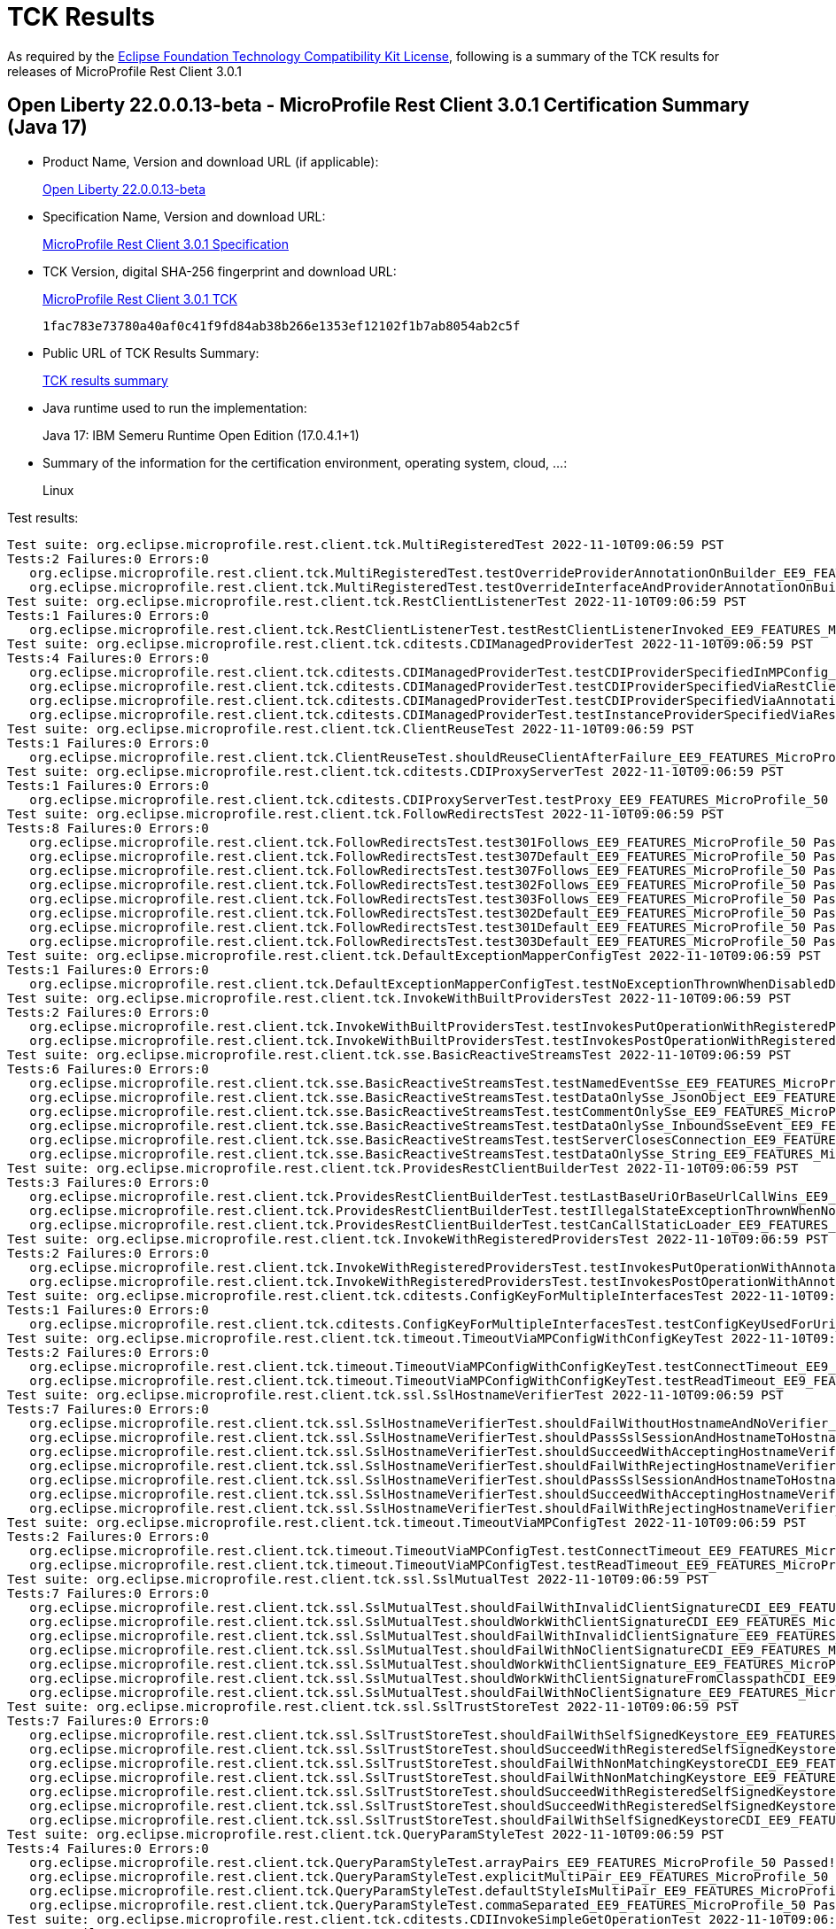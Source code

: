 :page-layout: certification 
= TCK Results

As required by the https://www.eclipse.org/legal/tck.php[Eclipse Foundation Technology Compatibility Kit License], following is a summary of the TCK results for releases of MicroProfile Rest Client 3.0.1

== Open Liberty 22.0.0.13-beta - MicroProfile Rest Client 3.0.1 Certification Summary (Java 17)

* Product Name, Version and download URL (if applicable):
+
https://public.dhe.ibm.com/ibmdl/export/pub/software/openliberty/runtime/beta/22.0.0.13-beta/openliberty-22.0.0.13-beta.zip[Open Liberty 22.0.0.13-beta]

* Specification Name, Version and download URL:
+
https://download.eclipse.org/microprofile/microprofile-rest-client-3.0.1/microprofile-rest-client-spec-3.0.1.html[MicroProfile Rest Client 3.0.1 Specification]

* TCK Version, digital SHA-256 fingerprint and download URL:
+
https://download.eclipse.org/microprofile/microprofile-rest-client-3.0.1/microprofile-rest-client-tck-3.0.1.jar[MicroProfile Rest Client 3.0.1 TCK]
+
`1fac783e73780a40af0c41f9fd84ab38b266e1353ef12102f1b7ab8054ab2c5f`

* Public URL of TCK Results Summary:
+
xref:22.0.0.13-beta-Rest-Client-3.0.1-Java17-TCKResults.adoc[TCK results summary]


* Java runtime used to run the implementation:
+
Java 17: IBM Semeru Runtime Open Edition (17.0.4.1+1)

* Summary of the information for the certification environment, operating system, cloud, ...:
+
Linux

Test results:

[source, text]
----
Test suite: org.eclipse.microprofile.rest.client.tck.MultiRegisteredTest 2022-11-10T09:06:59 PST
Tests:2 Failures:0 Errors:0
   org.eclipse.microprofile.rest.client.tck.MultiRegisteredTest.testOverrideProviderAnnotationOnBuilder_EE9_FEATURES_MicroProfile_50 Passed!
   org.eclipse.microprofile.rest.client.tck.MultiRegisteredTest.testOverrideInterfaceAndProviderAnnotationOnBuilder_EE9_FEATURES_MicroProfile_50 Passed!
Test suite: org.eclipse.microprofile.rest.client.tck.RestClientListenerTest 2022-11-10T09:06:59 PST
Tests:1 Failures:0 Errors:0
   org.eclipse.microprofile.rest.client.tck.RestClientListenerTest.testRestClientListenerInvoked_EE9_FEATURES_MicroProfile_50 Passed!
Test suite: org.eclipse.microprofile.rest.client.tck.cditests.CDIManagedProviderTest 2022-11-10T09:06:59 PST
Tests:4 Failures:0 Errors:0
   org.eclipse.microprofile.rest.client.tck.cditests.CDIManagedProviderTest.testCDIProviderSpecifiedInMPConfig_EE9_FEATURES_MicroProfile_50 Passed!
   org.eclipse.microprofile.rest.client.tck.cditests.CDIManagedProviderTest.testCDIProviderSpecifiedViaRestClientBuilder_EE9_FEATURES_MicroProfile_50 Passed!
   org.eclipse.microprofile.rest.client.tck.cditests.CDIManagedProviderTest.testCDIProviderSpecifiedViaAnnotation_EE9_FEATURES_MicroProfile_50 Passed!
   org.eclipse.microprofile.rest.client.tck.cditests.CDIManagedProviderTest.testInstanceProviderSpecifiedViaRestClientBuilderDoesNotUseCDIManagedProvider_EE9_FEATURES_MicroProfile_50 Passed!
Test suite: org.eclipse.microprofile.rest.client.tck.ClientReuseTest 2022-11-10T09:06:59 PST
Tests:1 Failures:0 Errors:0
   org.eclipse.microprofile.rest.client.tck.ClientReuseTest.shouldReuseClientAfterFailure_EE9_FEATURES_MicroProfile_50 Passed!
Test suite: org.eclipse.microprofile.rest.client.tck.cditests.CDIProxyServerTest 2022-11-10T09:06:59 PST
Tests:1 Failures:0 Errors:0
   org.eclipse.microprofile.rest.client.tck.cditests.CDIProxyServerTest.testProxy_EE9_FEATURES_MicroProfile_50 Passed!
Test suite: org.eclipse.microprofile.rest.client.tck.FollowRedirectsTest 2022-11-10T09:06:59 PST
Tests:8 Failures:0 Errors:0
   org.eclipse.microprofile.rest.client.tck.FollowRedirectsTest.test301Follows_EE9_FEATURES_MicroProfile_50 Passed!
   org.eclipse.microprofile.rest.client.tck.FollowRedirectsTest.test307Default_EE9_FEATURES_MicroProfile_50 Passed!
   org.eclipse.microprofile.rest.client.tck.FollowRedirectsTest.test307Follows_EE9_FEATURES_MicroProfile_50 Passed!
   org.eclipse.microprofile.rest.client.tck.FollowRedirectsTest.test302Follows_EE9_FEATURES_MicroProfile_50 Passed!
   org.eclipse.microprofile.rest.client.tck.FollowRedirectsTest.test303Follows_EE9_FEATURES_MicroProfile_50 Passed!
   org.eclipse.microprofile.rest.client.tck.FollowRedirectsTest.test302Default_EE9_FEATURES_MicroProfile_50 Passed!
   org.eclipse.microprofile.rest.client.tck.FollowRedirectsTest.test301Default_EE9_FEATURES_MicroProfile_50 Passed!
   org.eclipse.microprofile.rest.client.tck.FollowRedirectsTest.test303Default_EE9_FEATURES_MicroProfile_50 Passed!
Test suite: org.eclipse.microprofile.rest.client.tck.DefaultExceptionMapperConfigTest 2022-11-10T09:06:59 PST
Tests:1 Failures:0 Errors:0
   org.eclipse.microprofile.rest.client.tck.DefaultExceptionMapperConfigTest.testNoExceptionThrownWhenDisabledDuringBuild_EE9_FEATURES_MicroProfile_50 Passed!
Test suite: org.eclipse.microprofile.rest.client.tck.InvokeWithBuiltProvidersTest 2022-11-10T09:06:59 PST
Tests:2 Failures:0 Errors:0
   org.eclipse.microprofile.rest.client.tck.InvokeWithBuiltProvidersTest.testInvokesPutOperationWithRegisteredProviders_EE9_FEATURES_MicroProfile_50 Passed!
   org.eclipse.microprofile.rest.client.tck.InvokeWithBuiltProvidersTest.testInvokesPostOperationWithRegisteredProviders_EE9_FEATURES_MicroProfile_50 Passed!
Test suite: org.eclipse.microprofile.rest.client.tck.sse.BasicReactiveStreamsTest 2022-11-10T09:06:59 PST
Tests:6 Failures:0 Errors:0
   org.eclipse.microprofile.rest.client.tck.sse.BasicReactiveStreamsTest.testNamedEventSse_EE9_FEATURES_MicroProfile_50 Passed!
   org.eclipse.microprofile.rest.client.tck.sse.BasicReactiveStreamsTest.testDataOnlySse_JsonObject_EE9_FEATURES_MicroProfile_50 Passed!
   org.eclipse.microprofile.rest.client.tck.sse.BasicReactiveStreamsTest.testCommentOnlySse_EE9_FEATURES_MicroProfile_50 Passed!
   org.eclipse.microprofile.rest.client.tck.sse.BasicReactiveStreamsTest.testDataOnlySse_InboundSseEvent_EE9_FEATURES_MicroProfile_50 Passed!
   org.eclipse.microprofile.rest.client.tck.sse.BasicReactiveStreamsTest.testServerClosesConnection_EE9_FEATURES_MicroProfile_50 Passed!
   org.eclipse.microprofile.rest.client.tck.sse.BasicReactiveStreamsTest.testDataOnlySse_String_EE9_FEATURES_MicroProfile_50 Passed!
Test suite: org.eclipse.microprofile.rest.client.tck.ProvidesRestClientBuilderTest 2022-11-10T09:06:59 PST
Tests:3 Failures:0 Errors:0
   org.eclipse.microprofile.rest.client.tck.ProvidesRestClientBuilderTest.testLastBaseUriOrBaseUrlCallWins_EE9_FEATURES_MicroProfile_50 Passed!
   org.eclipse.microprofile.rest.client.tck.ProvidesRestClientBuilderTest.testIllegalStateExceptionThrownWhenNoBaseUriOrUrlSpecified_EE9_FEATURES_MicroProfile_50 Passed!
   org.eclipse.microprofile.rest.client.tck.ProvidesRestClientBuilderTest.testCanCallStaticLoader_EE9_FEATURES_MicroProfile_50 Passed!
Test suite: org.eclipse.microprofile.rest.client.tck.InvokeWithRegisteredProvidersTest 2022-11-10T09:06:59 PST
Tests:2 Failures:0 Errors:0
   org.eclipse.microprofile.rest.client.tck.InvokeWithRegisteredProvidersTest.testInvokesPutOperationWithAnnotatedProviders_EE9_FEATURES_MicroProfile_50 Passed!
   org.eclipse.microprofile.rest.client.tck.InvokeWithRegisteredProvidersTest.testInvokesPostOperationWithAnnotatedProviders_EE9_FEATURES_MicroProfile_50 Passed!
Test suite: org.eclipse.microprofile.rest.client.tck.cditests.ConfigKeyForMultipleInterfacesTest 2022-11-10T09:06:59 PST
Tests:1 Failures:0 Errors:0
   org.eclipse.microprofile.rest.client.tck.cditests.ConfigKeyForMultipleInterfacesTest.testConfigKeyUsedForUri_EE9_FEATURES_MicroProfile_50 Passed!
Test suite: org.eclipse.microprofile.rest.client.tck.timeout.TimeoutViaMPConfigWithConfigKeyTest 2022-11-10T09:06:59 PST
Tests:2 Failures:0 Errors:0
   org.eclipse.microprofile.rest.client.tck.timeout.TimeoutViaMPConfigWithConfigKeyTest.testConnectTimeout_EE9_FEATURES_MicroProfile_50 Passed!
   org.eclipse.microprofile.rest.client.tck.timeout.TimeoutViaMPConfigWithConfigKeyTest.testReadTimeout_EE9_FEATURES_MicroProfile_50 Passed!
Test suite: org.eclipse.microprofile.rest.client.tck.ssl.SslHostnameVerifierTest 2022-11-10T09:06:59 PST
Tests:7 Failures:0 Errors:0
   org.eclipse.microprofile.rest.client.tck.ssl.SslHostnameVerifierTest.shouldFailWithoutHostnameAndNoVerifier_EE9_FEATURES_MicroProfile_50 Passed!
   org.eclipse.microprofile.rest.client.tck.ssl.SslHostnameVerifierTest.shouldPassSslSessionAndHostnameToHostnameVerifierCDI_EE9_FEATURES_MicroProfile_50 Passed!
   org.eclipse.microprofile.rest.client.tck.ssl.SslHostnameVerifierTest.shouldSucceedWithAcceptingHostnameVerifierCDI_EE9_FEATURES_MicroProfile_50 Passed!
   org.eclipse.microprofile.rest.client.tck.ssl.SslHostnameVerifierTest.shouldFailWithRejectingHostnameVerifierCDI_EE9_FEATURES_MicroProfile_50 Passed!
   org.eclipse.microprofile.rest.client.tck.ssl.SslHostnameVerifierTest.shouldPassSslSessionAndHostnameToHostnameVerifier_EE9_FEATURES_MicroProfile_50 Passed!
   org.eclipse.microprofile.rest.client.tck.ssl.SslHostnameVerifierTest.shouldSucceedWithAcceptingHostnameVerifier_EE9_FEATURES_MicroProfile_50 Passed!
   org.eclipse.microprofile.rest.client.tck.ssl.SslHostnameVerifierTest.shouldFailWithRejectingHostnameVerifier_EE9_FEATURES_MicroProfile_50 Passed!
Test suite: org.eclipse.microprofile.rest.client.tck.timeout.TimeoutViaMPConfigTest 2022-11-10T09:06:59 PST
Tests:2 Failures:0 Errors:0
   org.eclipse.microprofile.rest.client.tck.timeout.TimeoutViaMPConfigTest.testConnectTimeout_EE9_FEATURES_MicroProfile_50 Passed!
   org.eclipse.microprofile.rest.client.tck.timeout.TimeoutViaMPConfigTest.testReadTimeout_EE9_FEATURES_MicroProfile_50 Passed!
Test suite: org.eclipse.microprofile.rest.client.tck.ssl.SslMutualTest 2022-11-10T09:06:59 PST
Tests:7 Failures:0 Errors:0
   org.eclipse.microprofile.rest.client.tck.ssl.SslMutualTest.shouldFailWithInvalidClientSignatureCDI_EE9_FEATURES_MicroProfile_50 Passed!
   org.eclipse.microprofile.rest.client.tck.ssl.SslMutualTest.shouldWorkWithClientSignatureCDI_EE9_FEATURES_MicroProfile_50 Passed!
   org.eclipse.microprofile.rest.client.tck.ssl.SslMutualTest.shouldFailWithInvalidClientSignature_EE9_FEATURES_MicroProfile_50 Passed!
   org.eclipse.microprofile.rest.client.tck.ssl.SslMutualTest.shouldFailWithNoClientSignatureCDI_EE9_FEATURES_MicroProfile_50 Passed!
   org.eclipse.microprofile.rest.client.tck.ssl.SslMutualTest.shouldWorkWithClientSignature_EE9_FEATURES_MicroProfile_50 Passed!
   org.eclipse.microprofile.rest.client.tck.ssl.SslMutualTest.shouldWorkWithClientSignatureFromClasspathCDI_EE9_FEATURES_MicroProfile_50 Passed!
   org.eclipse.microprofile.rest.client.tck.ssl.SslMutualTest.shouldFailWithNoClientSignature_EE9_FEATURES_MicroProfile_50 Passed!
Test suite: org.eclipse.microprofile.rest.client.tck.ssl.SslTrustStoreTest 2022-11-10T09:06:59 PST
Tests:7 Failures:0 Errors:0
   org.eclipse.microprofile.rest.client.tck.ssl.SslTrustStoreTest.shouldFailWithSelfSignedKeystore_EE9_FEATURES_MicroProfile_50 Passed!
   org.eclipse.microprofile.rest.client.tck.ssl.SslTrustStoreTest.shouldSucceedWithRegisteredSelfSignedKeystoreCDI_EE9_FEATURES_MicroProfile_50 Passed!
   org.eclipse.microprofile.rest.client.tck.ssl.SslTrustStoreTest.shouldFailWithNonMatchingKeystoreCDI_EE9_FEATURES_MicroProfile_50 Passed!
   org.eclipse.microprofile.rest.client.tck.ssl.SslTrustStoreTest.shouldFailWithNonMatchingKeystore_EE9_FEATURES_MicroProfile_50 Passed!
   org.eclipse.microprofile.rest.client.tck.ssl.SslTrustStoreTest.shouldSucceedWithRegisteredSelfSignedKeystoreFromResourceCDI_EE9_FEATURES_MicroProfile_50 Passed!
   org.eclipse.microprofile.rest.client.tck.ssl.SslTrustStoreTest.shouldSucceedWithRegisteredSelfSignedKeystore_EE9_FEATURES_MicroProfile_50 Passed!
   org.eclipse.microprofile.rest.client.tck.ssl.SslTrustStoreTest.shouldFailWithSelfSignedKeystoreCDI_EE9_FEATURES_MicroProfile_50 Passed!
Test suite: org.eclipse.microprofile.rest.client.tck.QueryParamStyleTest 2022-11-10T09:06:59 PST
Tests:4 Failures:0 Errors:0
   org.eclipse.microprofile.rest.client.tck.QueryParamStyleTest.arrayPairs_EE9_FEATURES_MicroProfile_50 Passed!
   org.eclipse.microprofile.rest.client.tck.QueryParamStyleTest.explicitMultiPair_EE9_FEATURES_MicroProfile_50 Passed!
   org.eclipse.microprofile.rest.client.tck.QueryParamStyleTest.defaultStyleIsMultiPair_EE9_FEATURES_MicroProfile_50 Passed!
   org.eclipse.microprofile.rest.client.tck.QueryParamStyleTest.commaSeparated_EE9_FEATURES_MicroProfile_50 Passed!
Test suite: org.eclipse.microprofile.rest.client.tck.cditests.CDIInvokeSimpleGetOperationTest 2022-11-10T09:06:59 PST
Tests:2 Failures:0 Errors:0
   org.eclipse.microprofile.rest.client.tck.cditests.CDIInvokeSimpleGetOperationTest.testInvokesGetOperationWithCDIBean_EE9_FEATURES_MicroProfile_50 Passed!
   org.eclipse.microprofile.rest.client.tck.cditests.CDIInvokeSimpleGetOperationTest.testHasDependentScopedByDefault_EE9_FEATURES_MicroProfile_50 Passed!
Test suite: org.eclipse.microprofile.rest.client.tck.cditests.HasConversationScopeTest 2022-11-10T09:06:59 PST
Tests:3 Failures:0 Errors:0
   org.eclipse.microprofile.rest.client.tck.cditests.HasConversationScopeTest.testHasConversationScopedWhenAnnotated_EE9_FEATURES_MicroProfile_50 Passed!
   org.eclipse.microprofile.rest.client.tck.cditests.HasConversationScopeTest.testHasConversationScopedFromConfigKey_EE9_FEATURES_MicroProfile_50 Passed!
   org.eclipse.microprofile.rest.client.tck.cditests.HasConversationScopeTest.testHasConversationScoped_EE9_FEATURES_MicroProfile_50 Passed!
Test suite: org.eclipse.microprofile.rest.client.tck.timeout.TimeoutTest 2022-11-10T09:06:59 PST
Tests:2 Failures:0 Errors:0
   org.eclipse.microprofile.rest.client.tck.timeout.TimeoutTest.testConnectTimeout_EE9_FEATURES_MicroProfile_50 Passed!
   org.eclipse.microprofile.rest.client.tck.timeout.TimeoutTest.testReadTimeout_EE9_FEATURES_MicroProfile_50 Passed!
Test suite: org.eclipse.microprofile.rest.client.tck.InvalidInterfaceTest 2022-11-10T09:06:59 PST
Tests:11 Failures:0 Errors:0
   org.eclipse.microprofile.rest.client.tck.InvalidInterfaceTest.testExceptionThrownWhenInterfaceHasMethodWithMissingPathParamAnnotation_templateDeclaredAtMethodLevel_EE9_FEATURES_MicroProfile_50 Passed!
   org.eclipse.microprofile.rest.client.tck.InvalidInterfaceTest.testExceptionThrownWhenInterfaceHasMethodWithMismatchedPathParameter_EE9_FEATURES_MicroProfile_50 Passed!
   org.eclipse.microprofile.rest.client.tck.InvalidInterfaceTest.testExceptionThrownWhenInterfaceHasMethodWithPathParamAnnotationButNoURITemplate_EE9_FEATURES_MicroProfile_50 Passed!
   org.eclipse.microprofile.rest.client.tck.InvalidInterfaceTest.testExceptionThrownWhenMultipleHeaderValuesSpecifiedIncludeComputeMethodOnMethod_EE9_FEATURES_MicroProfile_50 Passed!
   org.eclipse.microprofile.rest.client.tck.InvalidInterfaceTest.testExceptionThrownWhenMultipleClientHeaderParamsSpecifySameHeaderOnMethod_EE9_FEATURES_MicroProfile_50 Passed!
   org.eclipse.microprofile.rest.client.tck.InvalidInterfaceTest.testExceptionThrownWhenClientHeaderParamComputeValueSpecifiesMethodWithInvalidSignature_EE9_FEATURES_MicroProfile_50 Passed!
   org.eclipse.microprofile.rest.client.tck.InvalidInterfaceTest.testExceptionThrownWhenMultipleHeaderValuesSpecifiedIncludeComputeMethodOnInterface_EE9_FEATURES_MicroProfile_50 Passed!
   org.eclipse.microprofile.rest.client.tck.InvalidInterfaceTest.testExceptionThrownWhenClientHeaderParamComputeValueSpecifiesMissingMethod_EE9_FEATURES_MicroProfile_50 Passed!
   org.eclipse.microprofile.rest.client.tck.InvalidInterfaceTest.testExceptionThrownWhenInterfaceHasMethodWithMissingPathParamAnnotation_templateDeclaredAtTypeLevel_EE9_FEATURES_MicroProfile_50 Passed!
   org.eclipse.microprofile.rest.client.tck.InvalidInterfaceTest.testExceptionThrownWhenMultipleClientHeaderParamsSpecifySameHeaderOnInterface_EE9_FEATURES_MicroProfile_50 Passed!
   org.eclipse.microprofile.rest.client.tck.InvalidInterfaceTest.testExceptionThrownWhenInterfaceHasMethodWithMultipleHTTPMethodAnnotations_EE9_FEATURES_MicroProfile_50 Passed!
Test suite: org.eclipse.microprofile.rest.client.tck.InvokeSimpleGetOperationTest 2022-11-10T09:06:59 PST
Tests:1 Failures:0 Errors:0
   org.eclipse.microprofile.rest.client.tck.InvokeSimpleGetOperationTest.testGetExecutionWithBuiltClient_EE9_FEATURES_MicroProfile_50 Passed!
Test suite: org.eclipse.microprofile.rest.client.tck.asynctests.AsyncMethodTest 2022-11-10T09:06:59 PST
Tests:4 Failures:0 Errors:0
   org.eclipse.microprofile.rest.client.tck.asynctests.AsyncMethodTest.testNullExecutorServiceThrowsIllegalArgumentException_EE9_FEATURES_MicroProfile_50 Passed!
   org.eclipse.microprofile.rest.client.tck.asynctests.AsyncMethodTest.testExecutorService_EE9_FEATURES_MicroProfile_50 Passed!
   org.eclipse.microprofile.rest.client.tck.asynctests.AsyncMethodTest.testAsyncInvocationInterceptorProvider_EE9_FEATURES_MicroProfile_50 Passed!
   org.eclipse.microprofile.rest.client.tck.asynctests.AsyncMethodTest.testInterfaceMethodWithCompletionStageObjectReturnIsInvokedAsynchronously_EE9_FEATURES_MicroProfile_50 Passed!
Test suite: org.eclipse.microprofile.rest.client.tck.SubResourceTest 2022-11-10T09:06:59 PST
Tests:1 Failures:0 Errors:0
   org.eclipse.microprofile.rest.client.tck.SubResourceTest.canInvokeMethodOnSubResourceInterface_EE9_FEATURES_MicroProfile_50 Passed!
Test suite: org.eclipse.microprofile.rest.client.tck.cditests.CDIFollowRedirectsTest 2022-11-10T09:06:59 PST
Tests:8 Failures:0 Errors:0
   org.eclipse.microprofile.rest.client.tck.cditests.CDIFollowRedirectsTest.test302Default_EE9_FEATURES_MicroProfile_50 Passed!
   org.eclipse.microprofile.rest.client.tck.cditests.CDIFollowRedirectsTest.test307Default_EE9_FEATURES_MicroProfile_50 Passed!
   org.eclipse.microprofile.rest.client.tck.cditests.CDIFollowRedirectsTest.test303Follows_EE9_FEATURES_MicroProfile_50 Passed!
   org.eclipse.microprofile.rest.client.tck.cditests.CDIFollowRedirectsTest.test301Default_EE9_FEATURES_MicroProfile_50 Passed!
   org.eclipse.microprofile.rest.client.tck.cditests.CDIFollowRedirectsTest.test307Follows_EE9_FEATURES_MicroProfile_50 Passed!
   org.eclipse.microprofile.rest.client.tck.cditests.CDIFollowRedirectsTest.test302Follows_EE9_FEATURES_MicroProfile_50 Passed!
   org.eclipse.microprofile.rest.client.tck.cditests.CDIFollowRedirectsTest.test301Follows_EE9_FEATURES_MicroProfile_50 Passed!
   org.eclipse.microprofile.rest.client.tck.cditests.CDIFollowRedirectsTest.test303Default_EE9_FEATURES_MicroProfile_50 Passed!
Test suite: org.eclipse.microprofile.rest.client.tck.cditests.CDIInvokeWithRegisteredProvidersTest 2022-11-10T09:06:59 PST
Tests:6 Failures:0 Errors:0
   org.eclipse.microprofile.rest.client.tck.cditests.CDIInvokeWithRegisteredProvidersTest.testInvokesPostOperation_viaAnnotation_EE9_FEATURES_MicroProfile_50 Passed!
   org.eclipse.microprofile.rest.client.tck.cditests.CDIInvokeWithRegisteredProvidersTest.testInvokesPostOperation_viaMPConfigWithConfigKey_EE9_FEATURES_MicroProfile_50 Passed!
   org.eclipse.microprofile.rest.client.tck.cditests.CDIInvokeWithRegisteredProvidersTest.testInvokesPutOperation_viaAnnotation_EE9_FEATURES_MicroProfile_50 Passed!
   org.eclipse.microprofile.rest.client.tck.cditests.CDIInvokeWithRegisteredProvidersTest.testInvokesPostOperation_viaMPConfig_EE9_FEATURES_MicroProfile_50 Passed!
   org.eclipse.microprofile.rest.client.tck.cditests.CDIInvokeWithRegisteredProvidersTest.testInvokesPutOperation_viaMPConfig_EE9_FEATURES_MicroProfile_50 Passed!
   org.eclipse.microprofile.rest.client.tck.cditests.CDIInvokeWithRegisteredProvidersTest.testInvokesPutOperation_viaMPConfigWithConfigKey_EE9_FEATURES_MicroProfile_50 Passed!
Test suite: org.eclipse.microprofile.rest.client.tck.timeout.TimeoutBuilderIndependentOfMPConfigTest 2022-11-10T09:06:59 PST
Tests:2 Failures:0 Errors:0
   org.eclipse.microprofile.rest.client.tck.timeout.TimeoutBuilderIndependentOfMPConfigTest.testReadTimeout_EE9_FEATURES_MicroProfile_50 Passed!
   org.eclipse.microprofile.rest.client.tck.timeout.TimeoutBuilderIndependentOfMPConfigTest.testConnectTimeout_EE9_FEATURES_MicroProfile_50 Passed!
Test suite: org.eclipse.microprofile.rest.client.tck.cditests.HasAppScopeTest 2022-11-10T09:06:59 PST
Tests:3 Failures:0 Errors:0
   org.eclipse.microprofile.rest.client.tck.cditests.HasAppScopeTest.testHasApplicationScopedFromConfigKey_EE9_FEATURES_MicroProfile_50 Passed!
   org.eclipse.microprofile.rest.client.tck.cditests.HasAppScopeTest.testHasApplicationScoped_EE9_FEATURES_MicroProfile_50 Passed!
   org.eclipse.microprofile.rest.client.tck.cditests.HasAppScopeTest.testHasApplicationScopedWhenAnnotated_EE9_FEATURES_MicroProfile_50 Passed!
Test suite: org.eclipse.microprofile.rest.client.tck.FeatureRegistrationTest 2022-11-10T09:06:59 PST
Tests:2 Failures:0 Errors:0
   org.eclipse.microprofile.rest.client.tck.FeatureRegistrationTest.testFeatureRegistrationViaCDI_EE9_FEATURES_MicroProfile_50 Passed!
   org.eclipse.microprofile.rest.client.tck.FeatureRegistrationTest.testFeatureRegistrationViaBuilder_EE9_FEATURES_MicroProfile_50 Passed!
Test suite: org.eclipse.microprofile.rest.client.tck.RestClientBuilderListenerTest 2022-11-10T09:06:59 PST
Tests:1 Failures:0 Errors:0
   org.eclipse.microprofile.rest.client.tck.RestClientBuilderListenerTest.testRegistrarInvoked_EE9_FEATURES_MicroProfile_50 Passed!
Test suite: org.eclipse.microprofile.rest.client.tck.AdditionalRegistrationTest 2022-11-10T09:06:59 PST
Tests:8 Failures:0 Errors:0
   org.eclipse.microprofile.rest.client.tck.AdditionalRegistrationTest.shouldRegisterInstance_EE9_FEATURES_MicroProfile_50 Passed!
   org.eclipse.microprofile.rest.client.tck.AdditionalRegistrationTest.shouldRegisterProvidersWithPriority_EE9_FEATURES_MicroProfile_50 Passed!
   org.eclipse.microprofile.rest.client.tck.AdditionalRegistrationTest.shouldRegisterAMultiTypedProviderClass_EE9_FEATURES_MicroProfile_50 Passed!
   org.eclipse.microprofile.rest.client.tck.AdditionalRegistrationTest.shouldRegisterAMultiTypedProviderClassWithPriorities_EE9_FEATURES_MicroProfile_50 Passed!
   org.eclipse.microprofile.rest.client.tck.AdditionalRegistrationTest.shouldRegisterAMultiTypedProviderInstanceWithPriorities_EE9_FEATURES_MicroProfile_50 Passed!
   org.eclipse.microprofile.rest.client.tck.AdditionalRegistrationTest.testPropertiesRegistered_EE9_FEATURES_MicroProfile_50 Passed!
   org.eclipse.microprofile.rest.client.tck.AdditionalRegistrationTest.shouldRegisterInstanceWithPriority_EE9_FEATURES_MicroProfile_50 Passed!
   org.eclipse.microprofile.rest.client.tck.AdditionalRegistrationTest.shouldRegisterAMultiTypedProviderInstance_EE9_FEATURES_MicroProfile_50 Passed!
Test suite: org.eclipse.microprofile.rest.client.tck.ProducesConsumesTest 2022-11-10T09:06:59 PST
Tests:2 Failures:0 Errors:0
   org.eclipse.microprofile.rest.client.tck.ProducesConsumesTest.testProducesConsumesAnnotationOnMethod_EE9_FEATURES_MicroProfile_50 Passed!
   org.eclipse.microprofile.rest.client.tck.ProducesConsumesTest.testProducesConsumesAnnotationOnInterface_EE9_FEATURES_MicroProfile_50 Passed!
Test suite: org.eclipse.microprofile.rest.client.tck.sse.ReactiveStreamsPublisherTckTest 2022-11-10T09:06:59 PST
Tests:38 Failures:0 Errors:0
   org.eclipse.microprofile.rest.client.tck.sse.ReactiveStreamsPublisherTckTest.required_createPublisher3MustProduceAStreamOfExactly3Elements_EE9_FEATURES_MicroProfile_50 Passed!
   org.eclipse.microprofile.rest.client.tck.sse.ReactiveStreamsPublisherTckTest.untested_spec106_mustConsiderSubscriptionCancelledAfterOnErrorOrOnCompleteHasBeenCalled_EE9_FEATURES_MicroProfile_50 Passed!
   org.eclipse.microprofile.rest.client.tck.sse.ReactiveStreamsPublisherTckTest.stochastic_spec103_mustSignalOnMethodsSequentially_EE9_FEATURES_MicroProfile_50 Passed!
   org.eclipse.microprofile.rest.client.tck.sse.ReactiveStreamsPublisherTckTest.optional_spec111_maySupportMultiSubscribe_EE9_FEATURES_MicroProfile_50 Passed!
   org.eclipse.microprofile.rest.client.tck.sse.ReactiveStreamsPublisherTckTest.untested_spec304_requestShouldNotPerformHeavyComputations_EE9_FEATURES_MicroProfile_50 Passed!
   org.eclipse.microprofile.rest.client.tck.sse.ReactiveStreamsPublisherTckTest.optional_spec111_registeredSubscribersMustReceiveOnNextOrOnCompleteSignals_EE9_FEATURES_MicroProfile_50 Passed!
   org.eclipse.microprofile.rest.client.tck.sse.ReactiveStreamsPublisherTckTest.required_validate_maxElementsFromPublisher_EE9_FEATURES_MicroProfile_50 Passed!
   org.eclipse.microprofile.rest.client.tck.sse.ReactiveStreamsPublisherTckTest.required_spec317_mustNotSignalOnErrorWhenPendingAboveLongMaxValue_EE9_FEATURES_MicroProfile_50 Passed!
   org.eclipse.microprofile.rest.client.tck.sse.ReactiveStreamsPublisherTckTest.optional_spec104_mustSignalOnErrorWhenFails_EE9_FEATURES_MicroProfile_50 Passed!
   org.eclipse.microprofile.rest.client.tck.sse.ReactiveStreamsPublisherTckTest.optional_spec105_emptyStreamMustTerminateBySignallingOnComplete_EE9_FEATURES_MicroProfile_50 Passed!
   org.eclipse.microprofile.rest.client.tck.sse.ReactiveStreamsPublisherTckTest.required_createPublisher1MustProduceAStreamOfExactly1Element_EE9_FEATURES_MicroProfile_50 Passed!
   org.eclipse.microprofile.rest.client.tck.sse.ReactiveStreamsPublisherTckTest.required_spec102_maySignalLessThanRequestedAndTerminateSubscription_EE9_FEATURES_MicroProfile_50 Passed!
   org.eclipse.microprofile.rest.client.tck.sse.ReactiveStreamsPublisherTckTest.required_spec109_mustIssueOnSubscribeForNonNullSubscriber_EE9_FEATURES_MicroProfile_50 Passed!
   org.eclipse.microprofile.rest.client.tck.sse.ReactiveStreamsPublisherTckTest.required_spec317_mustSupportACumulativePendingElementCountUpToLongMaxValue_EE9_FEATURES_MicroProfile_50 Passed!
   org.eclipse.microprofile.rest.client.tck.sse.ReactiveStreamsPublisherTckTest.untested_spec109_subscribeShouldNotThrowNonFatalThrowable_EE9_FEATURES_MicroProfile_50 Passed!
   org.eclipse.microprofile.rest.client.tck.sse.ReactiveStreamsPublisherTckTest.optional_spec309_requestNegativeNumberMaySignalIllegalArgumentExceptionWithSpecificMessage_EE9_FEATURES_MicroProfile_50 Passed!
   org.eclipse.microprofile.rest.client.tck.sse.ReactiveStreamsPublisherTckTest.required_spec312_cancelMustMakeThePublisherToEventuallyStopSignaling_EE9_FEATURES_MicroProfile_50 Passed!
   org.eclipse.microprofile.rest.client.tck.sse.ReactiveStreamsPublisherTckTest.required_spec302_mustAllowSynchronousRequestCallsFromOnNextAndOnSubscribe_EE9_FEATURES_MicroProfile_50 Passed!
   org.eclipse.microprofile.rest.client.tck.sse.ReactiveStreamsPublisherTckTest.required_spec309_requestZeroMustSignalIllegalArgumentException_EE9_FEATURES_MicroProfile_50 Passed!
   org.eclipse.microprofile.rest.client.tck.sse.ReactiveStreamsPublisherTckTest.required_spec313_cancelMustMakeThePublisherEventuallyDropAllReferencesToTheSubscriber_EE9_FEATURES_MicroProfile_50 Passed!
   org.eclipse.microprofile.rest.client.tck.sse.ReactiveStreamsPublisherTckTest.required_spec107_mustNotEmitFurtherSignalsOnceOnCompleteHasBeenSignalled_EE9_FEATURES_MicroProfile_50 Passed!
   org.eclipse.microprofile.rest.client.tck.sse.ReactiveStreamsPublisherTckTest.required_spec317_mustSupportAPendingElementCountUpToLongMaxValue_EE9_FEATURES_MicroProfile_50 Passed!
   org.eclipse.microprofile.rest.client.tck.sse.ReactiveStreamsPublisherTckTest.required_spec109_subscribeThrowNPEOnNullSubscriber_EE9_FEATURES_MicroProfile_50 Passed!
   org.eclipse.microprofile.rest.client.tck.sse.ReactiveStreamsPublisherTckTest.required_spec309_requestNegativeNumberMustSignalIllegalArgumentException_EE9_FEATURES_MicroProfile_50 Passed!
   org.eclipse.microprofile.rest.client.tck.sse.ReactiveStreamsPublisherTckTest.optional_spec111_multicast_mustProduceTheSameElementsInTheSameSequenceToAllOfItsSubscribersWhenRequestingOneByOne_EE9_FEATURES_MicroProfile_50 Passed!
   org.eclipse.microprofile.rest.client.tck.sse.ReactiveStreamsPublisherTckTest.untested_spec305_cancelMustNotSynchronouslyPerformHeavyComputation_EE9_FEATURES_MicroProfile_50 Passed!
   org.eclipse.microprofile.rest.client.tck.sse.ReactiveStreamsPublisherTckTest.required_spec105_mustSignalOnCompleteWhenFiniteStreamTerminates_EE9_FEATURES_MicroProfile_50 Passed!
   org.eclipse.microprofile.rest.client.tck.sse.ReactiveStreamsPublisherTckTest.required_spec306_afterSubscriptionIsCancelledRequestMustBeNops_EE9_FEATURES_MicroProfile_50 Passed!
   org.eclipse.microprofile.rest.client.tck.sse.ReactiveStreamsPublisherTckTest.untested_spec110_rejectASubscriptionRequestIfTheSameSubscriberSubscribesTwice_EE9_FEATURES_MicroProfile_50 Passed!
   org.eclipse.microprofile.rest.client.tck.sse.ReactiveStreamsPublisherTckTest.required_spec303_mustNotAllowUnboundedRecursion_EE9_FEATURES_MicroProfile_50 Passed!
   org.eclipse.microprofile.rest.client.tck.sse.ReactiveStreamsPublisherTckTest.untested_spec108_possiblyCanceledSubscriptionShouldNotReceiveOnErrorOrOnCompleteSignals_EE9_FEATURES_MicroProfile_50 Passed!
   org.eclipse.microprofile.rest.client.tck.sse.ReactiveStreamsPublisherTckTest.required_spec307_afterSubscriptionIsCancelledAdditionalCancelationsMustBeNops_EE9_FEATURES_MicroProfile_50 Passed!
   org.eclipse.microprofile.rest.client.tck.sse.ReactiveStreamsPublisherTckTest.required_spec109_mayRejectCallsToSubscribeIfPublisherIsUnableOrUnwillingToServeThemRejectionMustTriggerOnErrorAfterOnSubscribe_EE9_FEATURES_MicroProfile_50 Passed!
   org.eclipse.microprofile.rest.client.tck.sse.ReactiveStreamsPublisherTckTest.untested_spec107_mustNotEmitFurtherSignalsOnceOnErrorHasBeenSignalled_EE9_FEATURES_MicroProfile_50 Passed!
   org.eclipse.microprofile.rest.client.tck.sse.ReactiveStreamsPublisherTckTest.optional_spec111_multicast_mustProduceTheSameElementsInTheSameSequenceToAllOfItsSubscribersWhenRequestingManyUpfrontAndCompleteAsExpected_EE9_FEATURES_MicroProfile_50 Passed!
   org.eclipse.microprofile.rest.client.tck.sse.ReactiveStreamsPublisherTckTest.required_validate_boundedDepthOfOnNextAndRequestRecursion_EE9_FEATURES_MicroProfile_50 Passed!
   org.eclipse.microprofile.rest.client.tck.sse.ReactiveStreamsPublisherTckTest.required_spec101_subscriptionRequestMustResultInTheCorrectNumberOfProducedElements_EE9_FEATURES_MicroProfile_50 Passed!
   org.eclipse.microprofile.rest.client.tck.sse.ReactiveStreamsPublisherTckTest.optional_spec111_multicast_mustProduceTheSameElementsInTheSameSequenceToAllOfItsSubscribersWhenRequestingManyUpfront_EE9_FEATURES_MicroProfile_50 Passed!
Test suite: org.eclipse.microprofile.rest.client.tck.ProxyServerTest 2022-11-10T09:06:59 PST
Tests:5 Failures:0 Errors:0
   org.eclipse.microprofile.rest.client.tck.ProxyServerTest.testNullHostName_EE9_FEATURES_MicroProfile_50 Passed!
   org.eclipse.microprofile.rest.client.tck.ProxyServerTest.testInvalidPortNumber1_EE9_FEATURES_MicroProfile_50 Passed!
   org.eclipse.microprofile.rest.client.tck.ProxyServerTest.testInvalidPortNumber_EE9_FEATURES_MicroProfile_50 Passed!
   org.eclipse.microprofile.rest.client.tck.ProxyServerTest.testProxy_EE9_FEATURES_MicroProfile_50 Passed!
   org.eclipse.microprofile.rest.client.tck.ProxyServerTest.testInvalidPortNumber2_EE9_FEATURES_MicroProfile_50 Passed!
Test suite: org.eclipse.microprofile.rest.client.tck.InvokeWithJsonPProviderTest 2022-11-10T09:06:59 PST
Tests:4 Failures:0 Errors:0
   org.eclipse.microprofile.rest.client.tck.InvokeWithJsonPProviderTest.testGetSingleExecutesForBothClients_EE9_FEATURES_MicroProfile_50 Passed!
   org.eclipse.microprofile.rest.client.tck.InvokeWithJsonPProviderTest.testPutExecutes_EE9_FEATURES_MicroProfile_50 Passed!
   org.eclipse.microprofile.rest.client.tck.InvokeWithJsonPProviderTest.testGetExecutesForBothClients_EE9_FEATURES_MicroProfile_50 Passed!
   org.eclipse.microprofile.rest.client.tck.InvokeWithJsonPProviderTest.testPostExecutes_EE9_FEATURES_MicroProfile_50 Passed!
Test suite: org.eclipse.microprofile.rest.client.tck.cditests.HasRequestScopeTest 2022-11-10T09:06:59 PST
Tests:3 Failures:0 Errors:0
   org.eclipse.microprofile.rest.client.tck.cditests.HasRequestScopeTest.testHasRequestScopedWhenAnnotated_EE9_FEATURES_MicroProfile_50 Passed!
   org.eclipse.microprofile.rest.client.tck.cditests.HasRequestScopeTest.testHasRequestScopedFromConfigKey_EE9_FEATURES_MicroProfile_50 Passed!
   org.eclipse.microprofile.rest.client.tck.cditests.HasRequestScopeTest.testHasRequestScoped_EE9_FEATURES_MicroProfile_50 Passed!
Test suite: org.eclipse.microprofile.rest.client.tck.cditests.HasSingletonScopeTest 2022-11-10T09:06:59 PST
Tests:3 Failures:0 Errors:0
   org.eclipse.microprofile.rest.client.tck.cditests.HasSingletonScopeTest.testHasSingletonScopedFromConfigKey_EE9_FEATURES_MicroProfile_50 Passed!
   org.eclipse.microprofile.rest.client.tck.cditests.HasSingletonScopeTest.testHasSingletonScopedWhenAnnotated_EE9_FEATURES_MicroProfile_50 Passed!
   org.eclipse.microprofile.rest.client.tck.cditests.HasSingletonScopeTest.testHasSingletonScoped_EE9_FEATURES_MicroProfile_50 Passed!
Test suite: org.eclipse.microprofile.rest.client.tck.cditests.CDIURIvsURLConfigTest 2022-11-10T09:06:59 PST
Tests:3 Failures:0 Errors:0
   org.eclipse.microprofile.rest.client.tck.cditests.CDIURIvsURLConfigTest.testURItakesPrecedenceOverURL_EE9_FEATURES_MicroProfile_50 Passed!
   org.eclipse.microprofile.rest.client.tck.cditests.CDIURIvsURLConfigTest.testMPConfigURIOverridesBaseUriInRegisterRestClientAnnotation_EE9_FEATURES_MicroProfile_50 Passed!
   org.eclipse.microprofile.rest.client.tck.cditests.CDIURIvsURLConfigTest.testBaseUriInRegisterRestClientAnnotation_EE9_FEATURES_MicroProfile_50 Passed!
Test suite: org.eclipse.microprofile.rest.client.tck.asynctests.CDIInvokeAsyncSimpleGetOperationTest 2022-11-10T09:06:59 PST
Tests:2 Failures:0 Errors:0
   org.eclipse.microprofile.rest.client.tck.asynctests.CDIInvokeAsyncSimpleGetOperationTest.testHasDependentScopedByDefault_EE9_FEATURES_MicroProfile_50 Passed!
   org.eclipse.microprofile.rest.client.tck.asynctests.CDIInvokeAsyncSimpleGetOperationTest.testInvokesGetOperationWithCDIBean_EE9_FEATURES_MicroProfile_50 Passed!
Test suite: org.eclipse.microprofile.rest.client.tck.jsonb.InvokeWithJsonBProviderTest 2022-11-10T09:06:59 PST
Tests:2 Failures:0 Errors:0
   org.eclipse.microprofile.rest.client.tck.jsonb.InvokeWithJsonBProviderTest.testCanSeePrivatePropertiesViaContextResolver_EE9_FEATURES_MicroProfile_50 Passed!
   org.eclipse.microprofile.rest.client.tck.jsonb.InvokeWithJsonBProviderTest.testGetExecutesForBothClients_EE9_FEATURES_MicroProfile_50 Passed!
Test suite: org.eclipse.microprofile.rest.client.tck.InheritanceTest 2022-11-10T09:06:59 PST
Tests:3 Failures:0 Errors:0
   org.eclipse.microprofile.rest.client.tck.InheritanceTest.canInvokeMethodOnChildInterface_EE9_FEATURES_MicroProfile_50 Passed!
   org.eclipse.microprofile.rest.client.tck.InheritanceTest.canInvokeMethodOnBaseInterface_EE9_FEATURES_MicroProfile_50 Passed!
   org.eclipse.microprofile.rest.client.tck.InheritanceTest.canInvokeOverriddenMethodOnChildInterface_EE9_FEATURES_MicroProfile_50 Passed!
Test suite: org.eclipse.microprofile.rest.client.tck.BeanParamTest 2022-11-10T09:06:59 PST
Tests:1 Failures:0 Errors:0
   org.eclipse.microprofile.rest.client.tck.BeanParamTest.sendsParamsSpecifiedInBeanParam_EE9_FEATURES_MicroProfile_50 Passed!
Test suite: org.eclipse.microprofile.rest.client.tck.CustomHttpMethodTest 2022-11-10T09:06:59 PST
Tests:1 Failures:0 Errors:0
   org.eclipse.microprofile.rest.client.tck.CustomHttpMethodTest.invokesUserDefinedHttpMethod_EE9_FEATURES_MicroProfile_50 Passed!
Test suite: org.eclipse.microprofile.rest.client.tck.ClientHeaderParamTest 2022-11-10T09:06:59 PST
Tests:14 Failures:0 Errors:0
   org.eclipse.microprofile.rest.client.tck.ClientHeaderParamTest.testHeaderNotSentWhenExceptionThrownAndRequiredIsFalse_EE9_FEATURES_MicroProfile_50 Passed!
   org.eclipse.microprofile.rest.client.tck.ClientHeaderParamTest.testComputedClientHeaderParamOnMethod_EE9_FEATURES_MicroProfile_50 Passed!
   org.eclipse.microprofile.rest.client.tck.ClientHeaderParamTest.testHeaderParamOverridesComputedClientHeaderParamOnMethod_EE9_FEATURES_MicroProfile_50 Passed!
   org.eclipse.microprofile.rest.client.tck.ClientHeaderParamTest.testMultivaluedHeaderInterfaceExplicit_EE9_FEATURES_MicroProfile_50 Passed!
   org.eclipse.microprofile.rest.client.tck.ClientHeaderParamTest.testHeaderParamOverridesComputedClientHeaderParamOnInterface_EE9_FEATURES_MicroProfile_50 Passed!
   org.eclipse.microprofile.rest.client.tck.ClientHeaderParamTest.testExplicitClientHeaderParamOnInterface_EE9_FEATURES_MicroProfile_50 Passed!
   org.eclipse.microprofile.rest.client.tck.ClientHeaderParamTest.testMultivaluedHeaderSentWhenInvokingComputeMethodFromSeparateClass_EE9_FEATURES_MicroProfile_50 Passed!
   org.eclipse.microprofile.rest.client.tck.ClientHeaderParamTest.testExplicitClientHeaderParamOnMethodOverridesClientHeaderParamOnInterface_EE9_FEATURES_MicroProfile_50 Passed!
   org.eclipse.microprofile.rest.client.tck.ClientHeaderParamTest.testExplicitClientHeaderParamOnMethod_EE9_FEATURES_MicroProfile_50 Passed!
   org.eclipse.microprofile.rest.client.tck.ClientHeaderParamTest.testComputedClientHeaderParamOnMethodOverridesClientHeaderParamOnInterface_EE9_FEATURES_MicroProfile_50 Passed!
   org.eclipse.microprofile.rest.client.tck.ClientHeaderParamTest.testComputedClientHeaderParamOnInterface_EE9_FEATURES_MicroProfile_50 Passed!
   org.eclipse.microprofile.rest.client.tck.ClientHeaderParamTest.testExceptionInRequiredComputeMethodThrowsClientErrorException_EE9_FEATURES_MicroProfile_50 Passed!
   org.eclipse.microprofile.rest.client.tck.ClientHeaderParamTest.testHeaderParamOverridesExplicitClientHeaderParamOnMethod_EE9_FEATURES_MicroProfile_50 Passed!
   org.eclipse.microprofile.rest.client.tck.ClientHeaderParamTest.testHeaderParamOverridesExplicitClientHeaderParamOnInterface_EE9_FEATURES_MicroProfile_50 Passed!
Test suite: org.eclipse.microprofile.rest.client.tck.InvokedMethodTest 2022-11-10T09:06:59 PST
Tests:1 Failures:0 Errors:0
   org.eclipse.microprofile.rest.client.tck.InvokedMethodTest.testRequestFilterReturnsMethodInvoked_EE9_FEATURES_MicroProfile_50 Passed!
Test suite: org.eclipse.microprofile.rest.client.tck.CallMultipleMappersTest 2022-11-10T09:06:59 PST
Tests:1 Failures:0 Errors:0
   org.eclipse.microprofile.rest.client.tck.CallMultipleMappersTest.testCallsTwoProvidersWithTwoRegisteredProvider_EE9_FEATURES_MicroProfile_50 Passed!
Test suite: org.eclipse.microprofile.rest.client.tck.cditests.CDIInterceptorTest 2022-11-10T09:06:59 PST
Tests:2 Failures:0 Errors:0
   org.eclipse.microprofile.rest.client.tck.cditests.CDIInterceptorTest.testInterceptorNotInvokedWhenNoAnnotationApplied_EE9_FEATURES_MicroProfile_50 Passed!
   org.eclipse.microprofile.rest.client.tck.cditests.CDIInterceptorTest.testInterceptorInvoked_EE9_FEATURES_MicroProfile_50 Passed!
Test suite: org.eclipse.microprofile.rest.client.tck.ClientHeadersFactoryTest 2022-11-10T09:06:59 PST
Tests:1 Failures:0 Errors:0
   org.eclipse.microprofile.rest.client.tck.ClientHeadersFactoryTest.testClientHeadersFactoryInvoked_EE9_FEATURES_MicroProfile_50 Passed!
Test suite: org.eclipse.microprofile.rest.client.tck.cditests.ConfigKeyTest 2022-11-10T09:06:59 PST
Tests:2 Failures:0 Errors:0
   org.eclipse.microprofile.rest.client.tck.cditests.ConfigKeyTest.testFullyQualifiedClassnamePropTakesPrecedenceOverConfigKey_EE9_FEATURES_MicroProfile_50 Passed!
   org.eclipse.microprofile.rest.client.tck.cditests.ConfigKeyTest.testConfigKeyUsedForUri_EE9_FEATURES_MicroProfile_50 Passed!
Test suite: org.eclipse.microprofile.rest.client.tck.DefaultExceptionMapperTest 2022-11-10T09:06:59 PST
Tests:4 Failures:0 Errors:0
   org.eclipse.microprofile.rest.client.tck.DefaultExceptionMapperTest.testExceptionThrownWhenPropertySetToFalse_EE9_FEATURES_MicroProfile_50 Passed!
   org.eclipse.microprofile.rest.client.tck.DefaultExceptionMapperTest.testNoExceptionThrownWhenDisabledDuringBuild_EE9_FEATURES_MicroProfile_50 Passed!
   org.eclipse.microprofile.rest.client.tck.DefaultExceptionMapperTest.testPropagationOfResponseDetailsFromDefaultMapper_EE9_FEATURES_MicroProfile_50 Passed!
   org.eclipse.microprofile.rest.client.tck.DefaultExceptionMapperTest.testLowerPriorityMapperTakesPrecedenceFromDefault_EE9_FEATURES_MicroProfile_50 Passed!
Test suite: org.eclipse.microprofile.rest.client.tck.ssl.SslContextTest 2022-11-10T09:06:59 PST
Tests:2 Failures:0 Errors:0
   org.eclipse.microprofile.rest.client.tck.ssl.SslContextTest.shouldFailedMutualSslWithoutSslContext_EE9_FEATURES_MicroProfile_50 Passed!
   org.eclipse.microprofile.rest.client.tck.ssl.SslContextTest.shouldSucceedMutualSslWithValidSslContext_EE9_FEATURES_MicroProfile_50 Passed!
Test suite: org.eclipse.microprofile.rest.client.tck.cditests.CDIClientHeadersFactoryTest 2022-11-10T09:06:59 PST
Tests:1 Failures:0 Errors:0
   org.eclipse.microprofile.rest.client.tck.cditests.CDIClientHeadersFactoryTest.testClientHeadersFactoryInvoked_EE9_FEATURES_MicroProfile_50 Passed!
Test suite: org.eclipse.microprofile.rest.client.tck.CloseTest 2022-11-10T09:06:59 PST
Tests:4 Failures:0 Errors:0
   org.eclipse.microprofile.rest.client.tck.CloseTest.expectIllegalStateExceptionAfterCloseableClose_EE9_FEATURES_MicroProfile_50 Passed!
   org.eclipse.microprofile.rest.client.tck.CloseTest.expectIllegalStateExceptionAfterAutoCloseableClose_EE9_FEATURES_MicroProfile_50 Passed!
   org.eclipse.microprofile.rest.client.tck.CloseTest.expectIllegalStateExceptionAfterCloseOnInterfaceThatExtendsAutoCloseable_EE9_FEATURES_MicroProfile_50 Passed!
   org.eclipse.microprofile.rest.client.tck.CloseTest.expectIllegalStateExceptionAfterCloseOnInterfaceThatExtendsCloseable_EE9_FEATURES_MicroProfile_50 Passed!
Test suite: org.eclipse.microprofile.rest.client.tck.ExceptionMapperTest 2022-11-10T09:06:59 PST
Tests:2 Failures:0 Errors:0
   org.eclipse.microprofile.rest.client.tck.ExceptionMapperTest.testWithTwoRegisteredProviders_EE9_FEATURES_MicroProfile_50 Passed!
   org.eclipse.microprofile.rest.client.tck.ExceptionMapperTest.testWithOneRegisteredProvider_EE9_FEATURES_MicroProfile_50 Passed!
Test suite: org.eclipse.microprofile.rest.client.tck.cditests.CDIQueryParamStyleTest 2022-11-10T09:06:59 PST
Tests:4 Failures:0 Errors:0
   org.eclipse.microprofile.rest.client.tck.cditests.CDIQueryParamStyleTest.arrayPairs_EE9_FEATURES_MicroProfile_50 Passed!
   org.eclipse.microprofile.rest.client.tck.cditests.CDIQueryParamStyleTest.explicitMultiPair_EE9_FEATURES_MicroProfile_50 Passed!
   org.eclipse.microprofile.rest.client.tck.cditests.CDIQueryParamStyleTest.defaultStyleIsMultiPair_EE9_FEATURES_MicroProfile_50 Passed!
   org.eclipse.microprofile.rest.client.tck.cditests.CDIQueryParamStyleTest.commaSeparated_EE9_FEATURES_MicroProfile_50 Passed!
Test suite: org.eclipse.microprofile.rest.client.tck.cditests.HasSessionScopeTest 2022-11-10T09:06:59 PST
Tests:3 Failures:0 Errors:0
   org.eclipse.microprofile.rest.client.tck.cditests.HasSessionScopeTest.testHasSessionScopedFromConfigKey_EE9_FEATURES_MicroProfile_50 Passed!
   org.eclipse.microprofile.rest.client.tck.cditests.HasSessionScopeTest.testHasSingletonScoped_EE9_FEATURES_MicroProfile_50 Passed!
   org.eclipse.microprofile.rest.client.tck.cditests.HasSessionScopeTest.testHasSessionScopedWhenAnnotated_EE9_FEATURES_MicroProfile_50 Passed!
Test suite: org.eclipse.microprofile.rest.client.tck.DefaultMIMETypeTest 2022-11-10T09:06:59 PST
Tests:2 Failures:0 Errors:0
   org.eclipse.microprofile.rest.client.tck.DefaultMIMETypeTest.testDefaultMIMETypeIsApplicationJson_ContentType_EE9_FEATURES_MicroProfile_50 Passed!
   org.eclipse.microprofile.rest.client.tck.DefaultMIMETypeTest.testDefaultMIMETypeIsApplicationJson_Accept_EE9_FEATURES_MicroProfile_50 Passed!
Test suite: org.eclipse.microprofile.rest.client.tck.ClientHeadersFactoryTest 2022-11-10T09:26:38 PST
Tests:1 Failures:0 Errors:0
   org.eclipse.microprofile.rest.client.tck.ClientHeadersFactoryTest.testClientHeadersFactoryInvoked_EE10_FEATURES_MicroProfile_60 Passed!
Test suite: org.eclipse.microprofile.rest.client.tck.DefaultMIMETypeTest 2022-11-10T09:26:38 PST
Tests:2 Failures:0 Errors:0
   org.eclipse.microprofile.rest.client.tck.DefaultMIMETypeTest.testDefaultMIMETypeIsApplicationJson_ContentType_EE10_FEATURES_MicroProfile_60 Passed!
   org.eclipse.microprofile.rest.client.tck.DefaultMIMETypeTest.testDefaultMIMETypeIsApplicationJson_Accept_EE10_FEATURES_MicroProfile_60 Passed!
Test suite: org.eclipse.microprofile.rest.client.tck.cditests.CDIInterceptorTest 2022-11-10T09:26:38 PST
Tests:2 Failures:0 Errors:0
   org.eclipse.microprofile.rest.client.tck.cditests.CDIInterceptorTest.testInterceptorNotInvokedWhenNoAnnotationApplied_EE10_FEATURES_MicroProfile_60 Passed!
   org.eclipse.microprofile.rest.client.tck.cditests.CDIInterceptorTest.testInterceptorInvoked_EE10_FEATURES_MicroProfile_60 Passed!
Test suite: org.eclipse.microprofile.rest.client.tck.timeout.TimeoutBuilderIndependentOfMPConfigTest 2022-11-10T09:26:38 PST
Tests:2 Failures:0 Errors:0
   org.eclipse.microprofile.rest.client.tck.timeout.TimeoutBuilderIndependentOfMPConfigTest.testReadTimeout_EE10_FEATURES_MicroProfile_60 Passed!
   org.eclipse.microprofile.rest.client.tck.timeout.TimeoutBuilderIndependentOfMPConfigTest.testConnectTimeout_EE10_FEATURES_MicroProfile_60 Passed!
Test suite: org.eclipse.microprofile.rest.client.tck.DefaultExceptionMapperTest 2022-11-10T09:26:38 PST
Tests:4 Failures:0 Errors:0
   org.eclipse.microprofile.rest.client.tck.DefaultExceptionMapperTest.testPropagationOfResponseDetailsFromDefaultMapper_EE10_FEATURES_MicroProfile_60 Passed!
   org.eclipse.microprofile.rest.client.tck.DefaultExceptionMapperTest.testLowerPriorityMapperTakesPrecedenceFromDefault_EE10_FEATURES_MicroProfile_60 Passed!
   org.eclipse.microprofile.rest.client.tck.DefaultExceptionMapperTest.testNoExceptionThrownWhenDisabledDuringBuild_EE10_FEATURES_MicroProfile_60 Passed!
   org.eclipse.microprofile.rest.client.tck.DefaultExceptionMapperTest.testExceptionThrownWhenPropertySetToFalse_EE10_FEATURES_MicroProfile_60 Passed!
Test suite: org.eclipse.microprofile.rest.client.tck.InvokeSimpleGetOperationTest 2022-11-10T09:26:38 PST
Tests:1 Failures:0 Errors:0
   org.eclipse.microprofile.rest.client.tck.InvokeSimpleGetOperationTest.testGetExecutionWithBuiltClient_EE10_FEATURES_MicroProfile_60 Passed!
Test suite: org.eclipse.microprofile.rest.client.tck.ProxyServerTest 2022-11-10T09:26:38 PST
Tests:5 Failures:0 Errors:0
   org.eclipse.microprofile.rest.client.tck.ProxyServerTest.testProxy_EE10_FEATURES_MicroProfile_60 Passed!
   org.eclipse.microprofile.rest.client.tck.ProxyServerTest.testNullHostName_EE10_FEATURES_MicroProfile_60 Passed!
   org.eclipse.microprofile.rest.client.tck.ProxyServerTest.testInvalidPortNumber2_EE10_FEATURES_MicroProfile_60 Passed!
   org.eclipse.microprofile.rest.client.tck.ProxyServerTest.testInvalidPortNumber_EE10_FEATURES_MicroProfile_60 Passed!
   org.eclipse.microprofile.rest.client.tck.ProxyServerTest.testInvalidPortNumber1_EE10_FEATURES_MicroProfile_60 Passed!
Test suite: org.eclipse.microprofile.rest.client.tck.ssl.SslHostnameVerifierTest 2022-11-10T09:26:38 PST
Tests:7 Failures:0 Errors:0
   org.eclipse.microprofile.rest.client.tck.ssl.SslHostnameVerifierTest.shouldFailWithRejectingHostnameVerifier_EE10_FEATURES_MicroProfile_60 Passed!
   org.eclipse.microprofile.rest.client.tck.ssl.SslHostnameVerifierTest.shouldFailWithRejectingHostnameVerifierCDI_EE10_FEATURES_MicroProfile_60 Passed!
   org.eclipse.microprofile.rest.client.tck.ssl.SslHostnameVerifierTest.shouldPassSslSessionAndHostnameToHostnameVerifier_EE10_FEATURES_MicroProfile_60 Passed!
   org.eclipse.microprofile.rest.client.tck.ssl.SslHostnameVerifierTest.shouldFailWithoutHostnameAndNoVerifier_EE10_FEATURES_MicroProfile_60 Passed!
   org.eclipse.microprofile.rest.client.tck.ssl.SslHostnameVerifierTest.shouldPassSslSessionAndHostnameToHostnameVerifierCDI_EE10_FEATURES_MicroProfile_60 Passed!
   org.eclipse.microprofile.rest.client.tck.ssl.SslHostnameVerifierTest.shouldSucceedWithAcceptingHostnameVerifierCDI_EE10_FEATURES_MicroProfile_60 Passed!
   org.eclipse.microprofile.rest.client.tck.ssl.SslHostnameVerifierTest.shouldSucceedWithAcceptingHostnameVerifier_EE10_FEATURES_MicroProfile_60 Passed!
Test suite: org.eclipse.microprofile.rest.client.tck.cditests.CDIManagedProviderTest 2022-11-10T09:26:38 PST
Tests:4 Failures:0 Errors:0
   org.eclipse.microprofile.rest.client.tck.cditests.CDIManagedProviderTest.testInstanceProviderSpecifiedViaRestClientBuilderDoesNotUseCDIManagedProvider_EE10_FEATURES_MicroProfile_60 Passed!
   org.eclipse.microprofile.rest.client.tck.cditests.CDIManagedProviderTest.testCDIProviderSpecifiedViaAnnotation_EE10_FEATURES_MicroProfile_60 Passed!
   org.eclipse.microprofile.rest.client.tck.cditests.CDIManagedProviderTest.testCDIProviderSpecifiedViaRestClientBuilder_EE10_FEATURES_MicroProfile_60 Passed!
   org.eclipse.microprofile.rest.client.tck.cditests.CDIManagedProviderTest.testCDIProviderSpecifiedInMPConfig_EE10_FEATURES_MicroProfile_60 Passed!
Test suite: org.eclipse.microprofile.rest.client.tck.CustomHttpMethodTest 2022-11-10T09:26:38 PST
Tests:1 Failures:0 Errors:0
   org.eclipse.microprofile.rest.client.tck.CustomHttpMethodTest.invokesUserDefinedHttpMethod_EE10_FEATURES_MicroProfile_60 Passed!
Test suite: org.eclipse.microprofile.rest.client.tck.SubResourceTest 2022-11-10T09:26:38 PST
Tests:1 Failures:0 Errors:0
   org.eclipse.microprofile.rest.client.tck.SubResourceTest.canInvokeMethodOnSubResourceInterface_EE10_FEATURES_MicroProfile_60 Passed!
Test suite: org.eclipse.microprofile.rest.client.tck.CallMultipleMappersTest 2022-11-10T09:26:38 PST
Tests:1 Failures:0 Errors:0
   org.eclipse.microprofile.rest.client.tck.CallMultipleMappersTest.testCallsTwoProvidersWithTwoRegisteredProvider_EE10_FEATURES_MicroProfile_60 Passed!
Test suite: org.eclipse.microprofile.rest.client.tck.ssl.SslMutualTest 2022-11-10T09:26:38 PST
Tests:7 Failures:0 Errors:0
   org.eclipse.microprofile.rest.client.tck.ssl.SslMutualTest.shouldFailWithNoClientSignature_EE10_FEATURES_MicroProfile_60 Passed!
   org.eclipse.microprofile.rest.client.tck.ssl.SslMutualTest.shouldWorkWithClientSignatureCDI_EE10_FEATURES_MicroProfile_60 Passed!
   org.eclipse.microprofile.rest.client.tck.ssl.SslMutualTest.shouldFailWithInvalidClientSignature_EE10_FEATURES_MicroProfile_60 Passed!
   org.eclipse.microprofile.rest.client.tck.ssl.SslMutualTest.shouldFailWithNoClientSignatureCDI_EE10_FEATURES_MicroProfile_60 Passed!
   org.eclipse.microprofile.rest.client.tck.ssl.SslMutualTest.shouldFailWithInvalidClientSignatureCDI_EE10_FEATURES_MicroProfile_60 Passed!
   org.eclipse.microprofile.rest.client.tck.ssl.SslMutualTest.shouldWorkWithClientSignature_EE10_FEATURES_MicroProfile_60 Passed!
   org.eclipse.microprofile.rest.client.tck.ssl.SslMutualTest.shouldWorkWithClientSignatureFromClasspathCDI_EE10_FEATURES_MicroProfile_60 Passed!
Test suite: org.eclipse.microprofile.rest.client.tck.InvokeWithRegisteredProvidersTest 2022-11-10T09:26:38 PST
Tests:2 Failures:0 Errors:0
   org.eclipse.microprofile.rest.client.tck.InvokeWithRegisteredProvidersTest.testInvokesPostOperationWithAnnotatedProviders_EE10_FEATURES_MicroProfile_60 Passed!
   org.eclipse.microprofile.rest.client.tck.InvokeWithRegisteredProvidersTest.testInvokesPutOperationWithAnnotatedProviders_EE10_FEATURES_MicroProfile_60 Passed!
Test suite: org.eclipse.microprofile.rest.client.tck.InheritanceTest 2022-11-10T09:26:38 PST
Tests:3 Failures:0 Errors:0
   org.eclipse.microprofile.rest.client.tck.InheritanceTest.canInvokeMethodOnBaseInterface_EE10_FEATURES_MicroProfile_60 Passed!
   org.eclipse.microprofile.rest.client.tck.InheritanceTest.canInvokeMethodOnChildInterface_EE10_FEATURES_MicroProfile_60 Passed!
   org.eclipse.microprofile.rest.client.tck.InheritanceTest.canInvokeOverriddenMethodOnChildInterface_EE10_FEATURES_MicroProfile_60 Passed!
Test suite: org.eclipse.microprofile.rest.client.tck.cditests.HasRequestScopeTest 2022-11-10T09:26:38 PST
Tests:3 Failures:0 Errors:0
   org.eclipse.microprofile.rest.client.tck.cditests.HasRequestScopeTest.testHasRequestScoped_EE10_FEATURES_MicroProfile_60 Passed!
   org.eclipse.microprofile.rest.client.tck.cditests.HasRequestScopeTest.testHasRequestScopedFromConfigKey_EE10_FEATURES_MicroProfile_60 Passed!
   org.eclipse.microprofile.rest.client.tck.cditests.HasRequestScopeTest.testHasRequestScopedWhenAnnotated_EE10_FEATURES_MicroProfile_60 Passed!
Test suite: org.eclipse.microprofile.rest.client.tck.cditests.CDIInvokeWithRegisteredProvidersTest 2022-11-10T09:26:38 PST
Tests:6 Failures:0 Errors:0
   org.eclipse.microprofile.rest.client.tck.cditests.CDIInvokeWithRegisteredProvidersTest.testInvokesPutOperation_viaMPConfigWithConfigKey_EE10_FEATURES_MicroProfile_60 Passed!
   org.eclipse.microprofile.rest.client.tck.cditests.CDIInvokeWithRegisteredProvidersTest.testInvokesPutOperation_viaMPConfig_EE10_FEATURES_MicroProfile_60 Passed!
   org.eclipse.microprofile.rest.client.tck.cditests.CDIInvokeWithRegisteredProvidersTest.testInvokesPostOperation_viaAnnotation_EE10_FEATURES_MicroProfile_60 Passed!
   org.eclipse.microprofile.rest.client.tck.cditests.CDIInvokeWithRegisteredProvidersTest.testInvokesPostOperation_viaMPConfigWithConfigKey_EE10_FEATURES_MicroProfile_60 Passed!
   org.eclipse.microprofile.rest.client.tck.cditests.CDIInvokeWithRegisteredProvidersTest.testInvokesPutOperation_viaAnnotation_EE10_FEATURES_MicroProfile_60 Passed!
   org.eclipse.microprofile.rest.client.tck.cditests.CDIInvokeWithRegisteredProvidersTest.testInvokesPostOperation_viaMPConfig_EE10_FEATURES_MicroProfile_60 Passed!
Test suite: org.eclipse.microprofile.rest.client.tck.jsonb.InvokeWithJsonBProviderTest 2022-11-10T09:26:38 PST
Tests:2 Failures:0 Errors:0
   org.eclipse.microprofile.rest.client.tck.jsonb.InvokeWithJsonBProviderTest.testCanSeePrivatePropertiesViaContextResolver_EE10_FEATURES_MicroProfile_60 Passed!
   org.eclipse.microprofile.rest.client.tck.jsonb.InvokeWithJsonBProviderTest.testGetExecutesForBothClients_EE10_FEATURES_MicroProfile_60 Passed!
Test suite: org.eclipse.microprofile.rest.client.tck.ssl.SslContextTest 2022-11-10T09:26:38 PST
Tests:2 Failures:0 Errors:0
   org.eclipse.microprofile.rest.client.tck.ssl.SslContextTest.shouldSucceedMutualSslWithValidSslContext_EE10_FEATURES_MicroProfile_60 Passed!
   org.eclipse.microprofile.rest.client.tck.ssl.SslContextTest.shouldFailedMutualSslWithoutSslContext_EE10_FEATURES_MicroProfile_60 Passed!
Test suite: org.eclipse.microprofile.rest.client.tck.ProvidesRestClientBuilderTest 2022-11-10T09:26:38 PST
Tests:3 Failures:0 Errors:0
   org.eclipse.microprofile.rest.client.tck.ProvidesRestClientBuilderTest.testLastBaseUriOrBaseUrlCallWins_EE10_FEATURES_MicroProfile_60 Passed!
   org.eclipse.microprofile.rest.client.tck.ProvidesRestClientBuilderTest.testCanCallStaticLoader_EE10_FEATURES_MicroProfile_60 Passed!
   org.eclipse.microprofile.rest.client.tck.ProvidesRestClientBuilderTest.testIllegalStateExceptionThrownWhenNoBaseUriOrUrlSpecified_EE10_FEATURES_MicroProfile_60 Passed!
Test suite: org.eclipse.microprofile.rest.client.tck.asynctests.AsyncMethodTest 2022-11-10T09:26:38 PST
Tests:4 Failures:0 Errors:0
   org.eclipse.microprofile.rest.client.tck.asynctests.AsyncMethodTest.testExecutorService_EE10_FEATURES_MicroProfile_60 Passed!
   org.eclipse.microprofile.rest.client.tck.asynctests.AsyncMethodTest.testNullExecutorServiceThrowsIllegalArgumentException_EE10_FEATURES_MicroProfile_60 Passed!
   org.eclipse.microprofile.rest.client.tck.asynctests.AsyncMethodTest.testInterfaceMethodWithCompletionStageObjectReturnIsInvokedAsynchronously_EE10_FEATURES_MicroProfile_60 Passed!
   org.eclipse.microprofile.rest.client.tck.asynctests.AsyncMethodTest.testAsyncInvocationInterceptorProvider_EE10_FEATURES_MicroProfile_60 Passed!
Test suite: org.eclipse.microprofile.rest.client.tck.timeout.TimeoutTest 2022-11-10T09:26:38 PST
Tests:2 Failures:0 Errors:0
   org.eclipse.microprofile.rest.client.tck.timeout.TimeoutTest.testReadTimeout_EE10_FEATURES_MicroProfile_60 Passed!
   org.eclipse.microprofile.rest.client.tck.timeout.TimeoutTest.testConnectTimeout_EE10_FEATURES_MicroProfile_60 Passed!
Test suite: org.eclipse.microprofile.rest.client.tck.cditests.CDIURIvsURLConfigTest 2022-11-10T09:26:38 PST
Tests:3 Failures:0 Errors:0
   org.eclipse.microprofile.rest.client.tck.cditests.CDIURIvsURLConfigTest.testMPConfigURIOverridesBaseUriInRegisterRestClientAnnotation_EE10_FEATURES_MicroProfile_60 Passed!
   org.eclipse.microprofile.rest.client.tck.cditests.CDIURIvsURLConfigTest.testBaseUriInRegisterRestClientAnnotation_EE10_FEATURES_MicroProfile_60 Passed!
   org.eclipse.microprofile.rest.client.tck.cditests.CDIURIvsURLConfigTest.testURItakesPrecedenceOverURL_EE10_FEATURES_MicroProfile_60 Passed!
Test suite: org.eclipse.microprofile.rest.client.tck.FeatureRegistrationTest 2022-11-10T09:26:38 PST
Tests:2 Failures:0 Errors:0
   org.eclipse.microprofile.rest.client.tck.FeatureRegistrationTest.testFeatureRegistrationViaCDI_EE10_FEATURES_MicroProfile_60 Passed!
   org.eclipse.microprofile.rest.client.tck.FeatureRegistrationTest.testFeatureRegistrationViaBuilder_EE10_FEATURES_MicroProfile_60 Passed!
Test suite: org.eclipse.microprofile.rest.client.tck.ssl.SslTrustStoreTest 2022-11-10T09:26:38 PST
Tests:7 Failures:0 Errors:0
   org.eclipse.microprofile.rest.client.tck.ssl.SslTrustStoreTest.shouldSucceedWithRegisteredSelfSignedKeystoreCDI_EE10_FEATURES_MicroProfile_60 Passed!
   org.eclipse.microprofile.rest.client.tck.ssl.SslTrustStoreTest.shouldFailWithNonMatchingKeystore_EE10_FEATURES_MicroProfile_60 Passed!
   org.eclipse.microprofile.rest.client.tck.ssl.SslTrustStoreTest.shouldSucceedWithRegisteredSelfSignedKeystore_EE10_FEATURES_MicroProfile_60 Passed!
   org.eclipse.microprofile.rest.client.tck.ssl.SslTrustStoreTest.shouldFailWithSelfSignedKeystore_EE10_FEATURES_MicroProfile_60 Passed!
   org.eclipse.microprofile.rest.client.tck.ssl.SslTrustStoreTest.shouldFailWithSelfSignedKeystoreCDI_EE10_FEATURES_MicroProfile_60 Passed!
   org.eclipse.microprofile.rest.client.tck.ssl.SslTrustStoreTest.shouldSucceedWithRegisteredSelfSignedKeystoreFromResourceCDI_EE10_FEATURES_MicroProfile_60 Passed!
   org.eclipse.microprofile.rest.client.tck.ssl.SslTrustStoreTest.shouldFailWithNonMatchingKeystoreCDI_EE10_FEATURES_MicroProfile_60 Passed!
Test suite: org.eclipse.microprofile.rest.client.tck.cditests.CDIClientHeadersFactoryTest 2022-11-10T09:26:38 PST
Tests:1 Failures:0 Errors:0
   org.eclipse.microprofile.rest.client.tck.cditests.CDIClientHeadersFactoryTest.testClientHeadersFactoryInvoked_EE10_FEATURES_MicroProfile_60 Passed!
Test suite: org.eclipse.microprofile.rest.client.tck.cditests.CDIQueryParamStyleTest 2022-11-10T09:26:38 PST
Tests:4 Failures:0 Errors:0
   org.eclipse.microprofile.rest.client.tck.cditests.CDIQueryParamStyleTest.commaSeparated_EE10_FEATURES_MicroProfile_60 Passed!
   org.eclipse.microprofile.rest.client.tck.cditests.CDIQueryParamStyleTest.defaultStyleIsMultiPair_EE10_FEATURES_MicroProfile_60 Passed!
   org.eclipse.microprofile.rest.client.tck.cditests.CDIQueryParamStyleTest.explicitMultiPair_EE10_FEATURES_MicroProfile_60 Passed!
   org.eclipse.microprofile.rest.client.tck.cditests.CDIQueryParamStyleTest.arrayPairs_EE10_FEATURES_MicroProfile_60 Passed!
Test suite: org.eclipse.microprofile.rest.client.tck.RestClientListenerTest 2022-11-10T09:26:38 PST
Tests:1 Failures:0 Errors:0
   org.eclipse.microprofile.rest.client.tck.RestClientListenerTest.testRestClientListenerInvoked_EE10_FEATURES_MicroProfile_60 Passed!
Test suite: org.eclipse.microprofile.rest.client.tck.cditests.ConfigKeyForMultipleInterfacesTest 2022-11-10T09:26:38 PST
Tests:1 Failures:0 Errors:0
   org.eclipse.microprofile.rest.client.tck.cditests.ConfigKeyForMultipleInterfacesTest.testConfigKeyUsedForUri_EE10_FEATURES_MicroProfile_60 Passed!
Test suite: org.eclipse.microprofile.rest.client.tck.cditests.HasAppScopeTest 2022-11-10T09:26:38 PST
Tests:3 Failures:0 Errors:0
   org.eclipse.microprofile.rest.client.tck.cditests.HasAppScopeTest.testHasApplicationScopedWhenAnnotated_EE10_FEATURES_MicroProfile_60 Passed!
   org.eclipse.microprofile.rest.client.tck.cditests.HasAppScopeTest.testHasApplicationScopedFromConfigKey_EE10_FEATURES_MicroProfile_60 Passed!
   org.eclipse.microprofile.rest.client.tck.cditests.HasAppScopeTest.testHasApplicationScoped_EE10_FEATURES_MicroProfile_60 Passed!
Test suite: org.eclipse.microprofile.rest.client.tck.ClientHeaderParamTest 2022-11-10T09:26:38 PST
Tests:14 Failures:0 Errors:0
   org.eclipse.microprofile.rest.client.tck.ClientHeaderParamTest.testHeaderNotSentWhenExceptionThrownAndRequiredIsFalse_EE10_FEATURES_MicroProfile_60 Passed!
   org.eclipse.microprofile.rest.client.tck.ClientHeaderParamTest.testHeaderParamOverridesExplicitClientHeaderParamOnInterface_EE10_FEATURES_MicroProfile_60 Passed!
   org.eclipse.microprofile.rest.client.tck.ClientHeaderParamTest.testExplicitClientHeaderParamOnInterface_EE10_FEATURES_MicroProfile_60 Passed!
   org.eclipse.microprofile.rest.client.tck.ClientHeaderParamTest.testHeaderParamOverridesComputedClientHeaderParamOnMethod_EE10_FEATURES_MicroProfile_60 Passed!
   org.eclipse.microprofile.rest.client.tck.ClientHeaderParamTest.testHeaderParamOverridesExplicitClientHeaderParamOnMethod_EE10_FEATURES_MicroProfile_60 Passed!
   org.eclipse.microprofile.rest.client.tck.ClientHeaderParamTest.testComputedClientHeaderParamOnMethod_EE10_FEATURES_MicroProfile_60 Passed!
   org.eclipse.microprofile.rest.client.tck.ClientHeaderParamTest.testMultivaluedHeaderInterfaceExplicit_EE10_FEATURES_MicroProfile_60 Passed!
   org.eclipse.microprofile.rest.client.tck.ClientHeaderParamTest.testExceptionInRequiredComputeMethodThrowsClientErrorException_EE10_FEATURES_MicroProfile_60 Passed!
   org.eclipse.microprofile.rest.client.tck.ClientHeaderParamTest.testHeaderParamOverridesComputedClientHeaderParamOnInterface_EE10_FEATURES_MicroProfile_60 Passed!
   org.eclipse.microprofile.rest.client.tck.ClientHeaderParamTest.testMultivaluedHeaderSentWhenInvokingComputeMethodFromSeparateClass_EE10_FEATURES_MicroProfile_60 Passed!
   org.eclipse.microprofile.rest.client.tck.ClientHeaderParamTest.testComputedClientHeaderParamOnInterface_EE10_FEATURES_MicroProfile_60 Passed!
   org.eclipse.microprofile.rest.client.tck.ClientHeaderParamTest.testComputedClientHeaderParamOnMethodOverridesClientHeaderParamOnInterface_EE10_FEATURES_MicroProfile_60 Passed!
   org.eclipse.microprofile.rest.client.tck.ClientHeaderParamTest.testExplicitClientHeaderParamOnMethodOverridesClientHeaderParamOnInterface_EE10_FEATURES_MicroProfile_60 Passed!
   org.eclipse.microprofile.rest.client.tck.ClientHeaderParamTest.testExplicitClientHeaderParamOnMethod_EE10_FEATURES_MicroProfile_60 Passed!
Test suite: org.eclipse.microprofile.rest.client.tck.BeanParamTest 2022-11-10T09:26:38 PST
Tests:1 Failures:0 Errors:0
   org.eclipse.microprofile.rest.client.tck.BeanParamTest.sendsParamsSpecifiedInBeanParam_EE10_FEATURES_MicroProfile_60 Passed!
Test suite: org.eclipse.microprofile.rest.client.tck.AdditionalRegistrationTest 2022-11-10T09:26:38 PST
Tests:8 Failures:0 Errors:0
   org.eclipse.microprofile.rest.client.tck.AdditionalRegistrationTest.shouldRegisterAMultiTypedProviderInstanceWithPriorities_EE10_FEATURES_MicroProfile_60 Passed!
   org.eclipse.microprofile.rest.client.tck.AdditionalRegistrationTest.shouldRegisterInstance_EE10_FEATURES_MicroProfile_60 Passed!
   org.eclipse.microprofile.rest.client.tck.AdditionalRegistrationTest.shouldRegisterAMultiTypedProviderClassWithPriorities_EE10_FEATURES_MicroProfile_60 Passed!
   org.eclipse.microprofile.rest.client.tck.AdditionalRegistrationTest.shouldRegisterInstanceWithPriority_EE10_FEATURES_MicroProfile_60 Passed!
   org.eclipse.microprofile.rest.client.tck.AdditionalRegistrationTest.shouldRegisterAMultiTypedProviderInstance_EE10_FEATURES_MicroProfile_60 Passed!
   org.eclipse.microprofile.rest.client.tck.AdditionalRegistrationTest.testPropertiesRegistered_EE10_FEATURES_MicroProfile_60 Passed!
   org.eclipse.microprofile.rest.client.tck.AdditionalRegistrationTest.shouldRegisterProvidersWithPriority_EE10_FEATURES_MicroProfile_60 Passed!
   org.eclipse.microprofile.rest.client.tck.AdditionalRegistrationTest.shouldRegisterAMultiTypedProviderClass_EE10_FEATURES_MicroProfile_60 Passed!
Test suite: org.eclipse.microprofile.rest.client.tck.ProducesConsumesTest 2022-11-10T09:26:38 PST
Tests:2 Failures:0 Errors:0
   org.eclipse.microprofile.rest.client.tck.ProducesConsumesTest.testProducesConsumesAnnotationOnMethod_EE10_FEATURES_MicroProfile_60 Passed!
   org.eclipse.microprofile.rest.client.tck.ProducesConsumesTest.testProducesConsumesAnnotationOnInterface_EE10_FEATURES_MicroProfile_60 Passed!
Test suite: org.eclipse.microprofile.rest.client.tck.InvokedMethodTest 2022-11-10T09:26:38 PST
Tests:1 Failures:0 Errors:0
   org.eclipse.microprofile.rest.client.tck.InvokedMethodTest.testRequestFilterReturnsMethodInvoked_EE10_FEATURES_MicroProfile_60 Passed!
Test suite: org.eclipse.microprofile.rest.client.tck.cditests.CDIProxyServerTest 2022-11-10T09:26:38 PST
Tests:1 Failures:0 Errors:0
   org.eclipse.microprofile.rest.client.tck.cditests.CDIProxyServerTest.testProxy_EE10_FEATURES_MicroProfile_60 Passed!
Test suite: org.eclipse.microprofile.rest.client.tck.MultiRegisteredTest 2022-11-10T09:26:38 PST
Tests:2 Failures:0 Errors:0
   org.eclipse.microprofile.rest.client.tck.MultiRegisteredTest.testOverrideInterfaceAndProviderAnnotationOnBuilder_EE10_FEATURES_MicroProfile_60 Passed!
   org.eclipse.microprofile.rest.client.tck.MultiRegisteredTest.testOverrideProviderAnnotationOnBuilder_EE10_FEATURES_MicroProfile_60 Passed!
Test suite: org.eclipse.microprofile.rest.client.tck.InvalidInterfaceTest 2022-11-10T09:26:38 PST
Tests:11 Failures:0 Errors:0
   org.eclipse.microprofile.rest.client.tck.InvalidInterfaceTest.testExceptionThrownWhenInterfaceHasMethodWithPathParamAnnotationButNoURITemplate_EE10_FEATURES_MicroProfile_60 Passed!
   org.eclipse.microprofile.rest.client.tck.InvalidInterfaceTest.testExceptionThrownWhenClientHeaderParamComputeValueSpecifiesMissingMethod_EE10_FEATURES_MicroProfile_60 Passed!
   org.eclipse.microprofile.rest.client.tck.InvalidInterfaceTest.testExceptionThrownWhenClientHeaderParamComputeValueSpecifiesMethodWithInvalidSignature_EE10_FEATURES_MicroProfile_60 Passed!
   org.eclipse.microprofile.rest.client.tck.InvalidInterfaceTest.testExceptionThrownWhenInterfaceHasMethodWithMissingPathParamAnnotation_templateDeclaredAtMethodLevel_EE10_FEATURES_MicroProfile_60 Passed!
   org.eclipse.microprofile.rest.client.tck.InvalidInterfaceTest.testExceptionThrownWhenMultipleClientHeaderParamsSpecifySameHeaderOnMethod_EE10_FEATURES_MicroProfile_60 Passed!
   org.eclipse.microprofile.rest.client.tck.InvalidInterfaceTest.testExceptionThrownWhenInterfaceHasMethodWithMissingPathParamAnnotation_templateDeclaredAtTypeLevel_EE10_FEATURES_MicroProfile_60 Passed!
   org.eclipse.microprofile.rest.client.tck.InvalidInterfaceTest.testExceptionThrownWhenMultipleHeaderValuesSpecifiedIncludeComputeMethodOnMethod_EE10_FEATURES_MicroProfile_60 Passed!
   org.eclipse.microprofile.rest.client.tck.InvalidInterfaceTest.testExceptionThrownWhenMultipleClientHeaderParamsSpecifySameHeaderOnInterface_EE10_FEATURES_MicroProfile_60 Passed!
   org.eclipse.microprofile.rest.client.tck.InvalidInterfaceTest.testExceptionThrownWhenInterfaceHasMethodWithMismatchedPathParameter_EE10_FEATURES_MicroProfile_60 Passed!
   org.eclipse.microprofile.rest.client.tck.InvalidInterfaceTest.testExceptionThrownWhenMultipleHeaderValuesSpecifiedIncludeComputeMethodOnInterface_EE10_FEATURES_MicroProfile_60 Passed!
   org.eclipse.microprofile.rest.client.tck.InvalidInterfaceTest.testExceptionThrownWhenInterfaceHasMethodWithMultipleHTTPMethodAnnotations_EE10_FEATURES_MicroProfile_60 Passed!
Test suite: org.eclipse.microprofile.rest.client.tck.InvokeWithJsonPProviderTest 2022-11-10T09:26:38 PST
Tests:4 Failures:0 Errors:0
   org.eclipse.microprofile.rest.client.tck.InvokeWithJsonPProviderTest.testPostExecutes_EE10_FEATURES_MicroProfile_60 Passed!
   org.eclipse.microprofile.rest.client.tck.InvokeWithJsonPProviderTest.testGetExecutesForBothClients_EE10_FEATURES_MicroProfile_60 Passed!
   org.eclipse.microprofile.rest.client.tck.InvokeWithJsonPProviderTest.testPutExecutes_EE10_FEATURES_MicroProfile_60 Passed!
   org.eclipse.microprofile.rest.client.tck.InvokeWithJsonPProviderTest.testGetSingleExecutesForBothClients_EE10_FEATURES_MicroProfile_60 Passed!
Test suite: org.eclipse.microprofile.rest.client.tck.RestClientBuilderListenerTest 2022-11-10T09:26:38 PST
Tests:1 Failures:0 Errors:0
   org.eclipse.microprofile.rest.client.tck.RestClientBuilderListenerTest.testRegistrarInvoked_EE10_FEATURES_MicroProfile_60 Passed!
Test suite: org.eclipse.microprofile.rest.client.tck.cditests.HasConversationScopeTest 2022-11-10T09:26:38 PST
Tests:3 Failures:0 Errors:0
   org.eclipse.microprofile.rest.client.tck.cditests.HasConversationScopeTest.testHasConversationScopedWhenAnnotated_EE10_FEATURES_MicroProfile_60 Passed!
   org.eclipse.microprofile.rest.client.tck.cditests.HasConversationScopeTest.testHasConversationScoped_EE10_FEATURES_MicroProfile_60 Passed!
   org.eclipse.microprofile.rest.client.tck.cditests.HasConversationScopeTest.testHasConversationScopedFromConfigKey_EE10_FEATURES_MicroProfile_60 Passed!
Test suite: org.eclipse.microprofile.rest.client.tck.ClientReuseTest 2022-11-10T09:26:38 PST
Tests:1 Failures:0 Errors:0
   org.eclipse.microprofile.rest.client.tck.ClientReuseTest.shouldReuseClientAfterFailure_EE10_FEATURES_MicroProfile_60 Passed!
Test suite: org.eclipse.microprofile.rest.client.tck.DefaultExceptionMapperConfigTest 2022-11-10T09:26:38 PST
Tests:1 Failures:0 Errors:0
   org.eclipse.microprofile.rest.client.tck.DefaultExceptionMapperConfigTest.testNoExceptionThrownWhenDisabledDuringBuild_EE10_FEATURES_MicroProfile_60 Passed!
Test suite: org.eclipse.microprofile.rest.client.tck.CloseTest 2022-11-10T09:26:38 PST
Tests:4 Failures:0 Errors:0
   org.eclipse.microprofile.rest.client.tck.CloseTest.expectIllegalStateExceptionAfterCloseOnInterfaceThatExtendsCloseable_EE10_FEATURES_MicroProfile_60 Passed!
   org.eclipse.microprofile.rest.client.tck.CloseTest.expectIllegalStateExceptionAfterCloseOnInterfaceThatExtendsAutoCloseable_EE10_FEATURES_MicroProfile_60 Passed!
   org.eclipse.microprofile.rest.client.tck.CloseTest.expectIllegalStateExceptionAfterCloseableClose_EE10_FEATURES_MicroProfile_60 Passed!
   org.eclipse.microprofile.rest.client.tck.CloseTest.expectIllegalStateExceptionAfterAutoCloseableClose_EE10_FEATURES_MicroProfile_60 Passed!
Test suite: org.eclipse.microprofile.rest.client.tck.cditests.ConfigKeyTest 2022-11-10T09:26:38 PST
Tests:2 Failures:0 Errors:0
   org.eclipse.microprofile.rest.client.tck.cditests.ConfigKeyTest.testFullyQualifiedClassnamePropTakesPrecedenceOverConfigKey_EE10_FEATURES_MicroProfile_60 Passed!
   org.eclipse.microprofile.rest.client.tck.cditests.ConfigKeyTest.testConfigKeyUsedForUri_EE10_FEATURES_MicroProfile_60 Passed!
Test suite: org.eclipse.microprofile.rest.client.tck.timeout.TimeoutViaMPConfigWithConfigKeyTest 2022-11-10T09:26:38 PST
Tests:2 Failures:0 Errors:0
   org.eclipse.microprofile.rest.client.tck.timeout.TimeoutViaMPConfigWithConfigKeyTest.testReadTimeout_EE10_FEATURES_MicroProfile_60 Passed!
   org.eclipse.microprofile.rest.client.tck.timeout.TimeoutViaMPConfigWithConfigKeyTest.testConnectTimeout_EE10_FEATURES_MicroProfile_60 Passed!
Test suite: org.eclipse.microprofile.rest.client.tck.FollowRedirectsTest 2022-11-10T09:26:38 PST
Tests:8 Failures:0 Errors:0
   org.eclipse.microprofile.rest.client.tck.FollowRedirectsTest.test307Follows_EE10_FEATURES_MicroProfile_60 Passed!
   org.eclipse.microprofile.rest.client.tck.FollowRedirectsTest.test303Follows_EE10_FEATURES_MicroProfile_60 Passed!
   org.eclipse.microprofile.rest.client.tck.FollowRedirectsTest.test302Follows_EE10_FEATURES_MicroProfile_60 Passed!
   org.eclipse.microprofile.rest.client.tck.FollowRedirectsTest.test301Follows_EE10_FEATURES_MicroProfile_60 Passed!
   org.eclipse.microprofile.rest.client.tck.FollowRedirectsTest.test302Default_EE10_FEATURES_MicroProfile_60 Passed!
   org.eclipse.microprofile.rest.client.tck.FollowRedirectsTest.test307Default_EE10_FEATURES_MicroProfile_60 Passed!
   org.eclipse.microprofile.rest.client.tck.FollowRedirectsTest.test301Default_EE10_FEATURES_MicroProfile_60 Passed!
   org.eclipse.microprofile.rest.client.tck.FollowRedirectsTest.test303Default_EE10_FEATURES_MicroProfile_60 Passed!
Test suite: org.eclipse.microprofile.rest.client.tck.InvokeWithBuiltProvidersTest 2022-11-10T09:26:38 PST
Tests:2 Failures:0 Errors:0
   org.eclipse.microprofile.rest.client.tck.InvokeWithBuiltProvidersTest.testInvokesPutOperationWithRegisteredProviders_EE10_FEATURES_MicroProfile_60 Passed!
   org.eclipse.microprofile.rest.client.tck.InvokeWithBuiltProvidersTest.testInvokesPostOperationWithRegisteredProviders_EE10_FEATURES_MicroProfile_60 Passed!
Test suite: org.eclipse.microprofile.rest.client.tck.cditests.HasSessionScopeTest 2022-11-10T09:26:38 PST
Tests:3 Failures:0 Errors:0
   org.eclipse.microprofile.rest.client.tck.cditests.HasSessionScopeTest.testHasSingletonScoped_EE10_FEATURES_MicroProfile_60 Passed!
   org.eclipse.microprofile.rest.client.tck.cditests.HasSessionScopeTest.testHasSessionScopedFromConfigKey_EE10_FEATURES_MicroProfile_60 Passed!
   org.eclipse.microprofile.rest.client.tck.cditests.HasSessionScopeTest.testHasSessionScopedWhenAnnotated_EE10_FEATURES_MicroProfile_60 Passed!
Test suite: org.eclipse.microprofile.rest.client.tck.cditests.HasSingletonScopeTest 2022-11-10T09:26:38 PST
Tests:3 Failures:0 Errors:0
   org.eclipse.microprofile.rest.client.tck.cditests.HasSingletonScopeTest.testHasSingletonScopedFromConfigKey_EE10_FEATURES_MicroProfile_60 Passed!
   org.eclipse.microprofile.rest.client.tck.cditests.HasSingletonScopeTest.testHasSingletonScoped_EE10_FEATURES_MicroProfile_60 Passed!
   org.eclipse.microprofile.rest.client.tck.cditests.HasSingletonScopeTest.testHasSingletonScopedWhenAnnotated_EE10_FEATURES_MicroProfile_60 Passed!
Test suite: org.eclipse.microprofile.rest.client.tck.sse.ReactiveStreamsPublisherTckTest 2022-11-10T09:26:38 PST
Tests:38 Failures:0 Errors:0
   org.eclipse.microprofile.rest.client.tck.sse.ReactiveStreamsPublisherTckTest.required_spec303_mustNotAllowUnboundedRecursion_EE10_FEATURES_MicroProfile_60 Passed!
   org.eclipse.microprofile.rest.client.tck.sse.ReactiveStreamsPublisherTckTest.required_spec309_requestNegativeNumberMustSignalIllegalArgumentException_EE10_FEATURES_MicroProfile_60 Passed!
   org.eclipse.microprofile.rest.client.tck.sse.ReactiveStreamsPublisherTckTest.required_spec317_mustSupportAPendingElementCountUpToLongMaxValue_EE10_FEATURES_MicroProfile_60 Passed!
   org.eclipse.microprofile.rest.client.tck.sse.ReactiveStreamsPublisherTckTest.required_createPublisher3MustProduceAStreamOfExactly3Elements_EE10_FEATURES_MicroProfile_60 Passed!
   org.eclipse.microprofile.rest.client.tck.sse.ReactiveStreamsPublisherTckTest.required_spec313_cancelMustMakeThePublisherEventuallyDropAllReferencesToTheSubscriber_EE10_FEATURES_MicroProfile_60 Passed!
   org.eclipse.microprofile.rest.client.tck.sse.ReactiveStreamsPublisherTckTest.required_spec109_mustIssueOnSubscribeForNonNullSubscriber_EE10_FEATURES_MicroProfile_60 Passed!
   org.eclipse.microprofile.rest.client.tck.sse.ReactiveStreamsPublisherTckTest.required_spec306_afterSubscriptionIsCancelledRequestMustBeNops_EE10_FEATURES_MicroProfile_60 Passed!
   org.eclipse.microprofile.rest.client.tck.sse.ReactiveStreamsPublisherTckTest.required_spec109_mayRejectCallsToSubscribeIfPublisherIsUnableOrUnwillingToServeThemRejectionMustTriggerOnErrorAfterOnSubscribe_EE10_FEATURES_MicroProfile_60 Passed!
   org.eclipse.microprofile.rest.client.tck.sse.ReactiveStreamsPublisherTckTest.optional_spec309_requestNegativeNumberMaySignalIllegalArgumentExceptionWithSpecificMessage_EE10_FEATURES_MicroProfile_60 Passed!
   org.eclipse.microprofile.rest.client.tck.sse.ReactiveStreamsPublisherTckTest.required_spec101_subscriptionRequestMustResultInTheCorrectNumberOfProducedElements_EE10_FEATURES_MicroProfile_60 Passed!
   org.eclipse.microprofile.rest.client.tck.sse.ReactiveStreamsPublisherTckTest.stochastic_spec103_mustSignalOnMethodsSequentially_EE10_FEATURES_MicroProfile_60 Passed!
   org.eclipse.microprofile.rest.client.tck.sse.ReactiveStreamsPublisherTckTest.optional_spec111_multicast_mustProduceTheSameElementsInTheSameSequenceToAllOfItsSubscribersWhenRequestingManyUpfront_EE10_FEATURES_MicroProfile_60 Passed!
   org.eclipse.microprofile.rest.client.tck.sse.ReactiveStreamsPublisherTckTest.required_spec105_mustSignalOnCompleteWhenFiniteStreamTerminates_EE10_FEATURES_MicroProfile_60 Passed!
   org.eclipse.microprofile.rest.client.tck.sse.ReactiveStreamsPublisherTckTest.required_validate_maxElementsFromPublisher_EE10_FEATURES_MicroProfile_60 Passed!
   org.eclipse.microprofile.rest.client.tck.sse.ReactiveStreamsPublisherTckTest.optional_spec105_emptyStreamMustTerminateBySignallingOnComplete_EE10_FEATURES_MicroProfile_60 Passed!
   org.eclipse.microprofile.rest.client.tck.sse.ReactiveStreamsPublisherTckTest.required_spec302_mustAllowSynchronousRequestCallsFromOnNextAndOnSubscribe_EE10_FEATURES_MicroProfile_60 Passed!
   org.eclipse.microprofile.rest.client.tck.sse.ReactiveStreamsPublisherTckTest.required_spec107_mustNotEmitFurtherSignalsOnceOnCompleteHasBeenSignalled_EE10_FEATURES_MicroProfile_60 Passed!
   org.eclipse.microprofile.rest.client.tck.sse.ReactiveStreamsPublisherTckTest.required_validate_boundedDepthOfOnNextAndRequestRecursion_EE10_FEATURES_MicroProfile_60 Passed!
   org.eclipse.microprofile.rest.client.tck.sse.ReactiveStreamsPublisherTckTest.required_spec317_mustNotSignalOnErrorWhenPendingAboveLongMaxValue_EE10_FEATURES_MicroProfile_60 Passed!
   org.eclipse.microprofile.rest.client.tck.sse.ReactiveStreamsPublisherTckTest.optional_spec111_registeredSubscribersMustReceiveOnNextOrOnCompleteSignals_EE10_FEATURES_MicroProfile_60 Passed!
   org.eclipse.microprofile.rest.client.tck.sse.ReactiveStreamsPublisherTckTest.untested_spec305_cancelMustNotSynchronouslyPerformHeavyComputation_EE10_FEATURES_MicroProfile_60 Passed!
   org.eclipse.microprofile.rest.client.tck.sse.ReactiveStreamsPublisherTckTest.optional_spec111_multicast_mustProduceTheSameElementsInTheSameSequenceToAllOfItsSubscribersWhenRequestingManyUpfrontAndCompleteAsExpected_EE10_FEATURES_MicroProfile_60 Passed!
   org.eclipse.microprofile.rest.client.tck.sse.ReactiveStreamsPublisherTckTest.required_spec317_mustSupportACumulativePendingElementCountUpToLongMaxValue_EE10_FEATURES_MicroProfile_60 Passed!
   org.eclipse.microprofile.rest.client.tck.sse.ReactiveStreamsPublisherTckTest.untested_spec108_possiblyCanceledSubscriptionShouldNotReceiveOnErrorOrOnCompleteSignals_EE10_FEATURES_MicroProfile_60 Passed!
   org.eclipse.microprofile.rest.client.tck.sse.ReactiveStreamsPublisherTckTest.optional_spec104_mustSignalOnErrorWhenFails_EE10_FEATURES_MicroProfile_60 Passed!
   org.eclipse.microprofile.rest.client.tck.sse.ReactiveStreamsPublisherTckTest.untested_spec110_rejectASubscriptionRequestIfTheSameSubscriberSubscribesTwice_EE10_FEATURES_MicroProfile_60 Passed!
   org.eclipse.microprofile.rest.client.tck.sse.ReactiveStreamsPublisherTckTest.required_spec309_requestZeroMustSignalIllegalArgumentException_EE10_FEATURES_MicroProfile_60 Passed!
   org.eclipse.microprofile.rest.client.tck.sse.ReactiveStreamsPublisherTckTest.untested_spec107_mustNotEmitFurtherSignalsOnceOnErrorHasBeenSignalled_EE10_FEATURES_MicroProfile_60 Passed!
   org.eclipse.microprofile.rest.client.tck.sse.ReactiveStreamsPublisherTckTest.optional_spec111_maySupportMultiSubscribe_EE10_FEATURES_MicroProfile_60 Passed!
   org.eclipse.microprofile.rest.client.tck.sse.ReactiveStreamsPublisherTckTest.required_spec307_afterSubscriptionIsCancelledAdditionalCancelationsMustBeNops_EE10_FEATURES_MicroProfile_60 Passed!
   org.eclipse.microprofile.rest.client.tck.sse.ReactiveStreamsPublisherTckTest.optional_spec111_multicast_mustProduceTheSameElementsInTheSameSequenceToAllOfItsSubscribersWhenRequestingOneByOne_EE10_FEATURES_MicroProfile_60 Passed!
   org.eclipse.microprofile.rest.client.tck.sse.ReactiveStreamsPublisherTckTest.untested_spec304_requestShouldNotPerformHeavyComputations_EE10_FEATURES_MicroProfile_60 Passed!
   org.eclipse.microprofile.rest.client.tck.sse.ReactiveStreamsPublisherTckTest.required_spec102_maySignalLessThanRequestedAndTerminateSubscription_EE10_FEATURES_MicroProfile_60 Passed!
   org.eclipse.microprofile.rest.client.tck.sse.ReactiveStreamsPublisherTckTest.untested_spec109_subscribeShouldNotThrowNonFatalThrowable_EE10_FEATURES_MicroProfile_60 Passed!
   org.eclipse.microprofile.rest.client.tck.sse.ReactiveStreamsPublisherTckTest.required_spec312_cancelMustMakeThePublisherToEventuallyStopSignaling_EE10_FEATURES_MicroProfile_60 Passed!
   org.eclipse.microprofile.rest.client.tck.sse.ReactiveStreamsPublisherTckTest.required_spec109_subscribeThrowNPEOnNullSubscriber_EE10_FEATURES_MicroProfile_60 Passed!
   org.eclipse.microprofile.rest.client.tck.sse.ReactiveStreamsPublisherTckTest.untested_spec106_mustConsiderSubscriptionCancelledAfterOnErrorOrOnCompleteHasBeenCalled_EE10_FEATURES_MicroProfile_60 Passed!
   org.eclipse.microprofile.rest.client.tck.sse.ReactiveStreamsPublisherTckTest.required_createPublisher1MustProduceAStreamOfExactly1Element_EE10_FEATURES_MicroProfile_60 Passed!
Test suite: org.eclipse.microprofile.rest.client.tck.QueryParamStyleTest 2022-11-10T09:26:38 PST
Tests:4 Failures:0 Errors:0
   org.eclipse.microprofile.rest.client.tck.QueryParamStyleTest.defaultStyleIsMultiPair_EE10_FEATURES_MicroProfile_60 Passed!
   org.eclipse.microprofile.rest.client.tck.QueryParamStyleTest.explicitMultiPair_EE10_FEATURES_MicroProfile_60 Passed!
   org.eclipse.microprofile.rest.client.tck.QueryParamStyleTest.commaSeparated_EE10_FEATURES_MicroProfile_60 Passed!
   org.eclipse.microprofile.rest.client.tck.QueryParamStyleTest.arrayPairs_EE10_FEATURES_MicroProfile_60 Passed!
Test suite: org.eclipse.microprofile.rest.client.tck.asynctests.CDIInvokeAsyncSimpleGetOperationTest 2022-11-10T09:26:38 PST
Tests:2 Failures:0 Errors:0
   org.eclipse.microprofile.rest.client.tck.asynctests.CDIInvokeAsyncSimpleGetOperationTest.testInvokesGetOperationWithCDIBean_EE10_FEATURES_MicroProfile_60 Passed!
   org.eclipse.microprofile.rest.client.tck.asynctests.CDIInvokeAsyncSimpleGetOperationTest.testHasDependentScopedByDefault_EE10_FEATURES_MicroProfile_60 Passed!
Test suite: org.eclipse.microprofile.rest.client.tck.timeout.TimeoutViaMPConfigTest 2022-11-10T09:26:38 PST
Tests:2 Failures:0 Errors:0
   org.eclipse.microprofile.rest.client.tck.timeout.TimeoutViaMPConfigTest.testConnectTimeout_EE10_FEATURES_MicroProfile_60 Passed!
   org.eclipse.microprofile.rest.client.tck.timeout.TimeoutViaMPConfigTest.testReadTimeout_EE10_FEATURES_MicroProfile_60 Passed!
Test suite: org.eclipse.microprofile.rest.client.tck.cditests.CDIFollowRedirectsTest 2022-11-10T09:26:38 PST
Tests:8 Failures:0 Errors:0
   org.eclipse.microprofile.rest.client.tck.cditests.CDIFollowRedirectsTest.test303Default_EE10_FEATURES_MicroProfile_60 Passed!
   org.eclipse.microprofile.rest.client.tck.cditests.CDIFollowRedirectsTest.test307Default_EE10_FEATURES_MicroProfile_60 Passed!
   org.eclipse.microprofile.rest.client.tck.cditests.CDIFollowRedirectsTest.test302Default_EE10_FEATURES_MicroProfile_60 Passed!
   org.eclipse.microprofile.rest.client.tck.cditests.CDIFollowRedirectsTest.test302Follows_EE10_FEATURES_MicroProfile_60 Passed!
   org.eclipse.microprofile.rest.client.tck.cditests.CDIFollowRedirectsTest.test303Follows_EE10_FEATURES_MicroProfile_60 Passed!
   org.eclipse.microprofile.rest.client.tck.cditests.CDIFollowRedirectsTest.test307Follows_EE10_FEATURES_MicroProfile_60 Passed!
   org.eclipse.microprofile.rest.client.tck.cditests.CDIFollowRedirectsTest.test301Follows_EE10_FEATURES_MicroProfile_60 Passed!
   org.eclipse.microprofile.rest.client.tck.cditests.CDIFollowRedirectsTest.test301Default_EE10_FEATURES_MicroProfile_60 Passed!
Test suite: org.eclipse.microprofile.rest.client.tck.cditests.CDIInvokeSimpleGetOperationTest 2022-11-10T09:26:38 PST
Tests:2 Failures:0 Errors:0
   org.eclipse.microprofile.rest.client.tck.cditests.CDIInvokeSimpleGetOperationTest.testInvokesGetOperationWithCDIBean_EE10_FEATURES_MicroProfile_60 Passed!
   org.eclipse.microprofile.rest.client.tck.cditests.CDIInvokeSimpleGetOperationTest.testHasDependentScopedByDefault_EE10_FEATURES_MicroProfile_60 Passed!
Test suite: org.eclipse.microprofile.rest.client.tck.ExceptionMapperTest 2022-11-10T09:26:38 PST
Tests:2 Failures:0 Errors:0
   org.eclipse.microprofile.rest.client.tck.ExceptionMapperTest.testWithTwoRegisteredProviders_EE10_FEATURES_MicroProfile_60 Passed!
   org.eclipse.microprofile.rest.client.tck.ExceptionMapperTest.testWithOneRegisteredProvider_EE10_FEATURES_MicroProfile_60 Passed!
Test suite: org.eclipse.microprofile.rest.client.tck.sse.BasicReactiveStreamsTest 2022-11-10T09:26:38 PST
Tests:6 Failures:0 Errors:0
   org.eclipse.microprofile.rest.client.tck.sse.BasicReactiveStreamsTest.testDataOnlySse_JsonObject_EE10_FEATURES_MicroProfile_60 Passed!
   org.eclipse.microprofile.rest.client.tck.sse.BasicReactiveStreamsTest.testNamedEventSse_EE10_FEATURES_MicroProfile_60 Passed!
   org.eclipse.microprofile.rest.client.tck.sse.BasicReactiveStreamsTest.testServerClosesConnection_EE10_FEATURES_MicroProfile_60 Passed!
   org.eclipse.microprofile.rest.client.tck.sse.BasicReactiveStreamsTest.testCommentOnlySse_EE10_FEATURES_MicroProfile_60 Passed!
   org.eclipse.microprofile.rest.client.tck.sse.BasicReactiveStreamsTest.testDataOnlySse_String_EE10_FEATURES_MicroProfile_60 Passed!
   org.eclipse.microprofile.rest.client.tck.sse.BasicReactiveStreamsTest.testDataOnlySse_InboundSseEvent_EE10_FEATURES_MicroProfile_60 Passed!
----